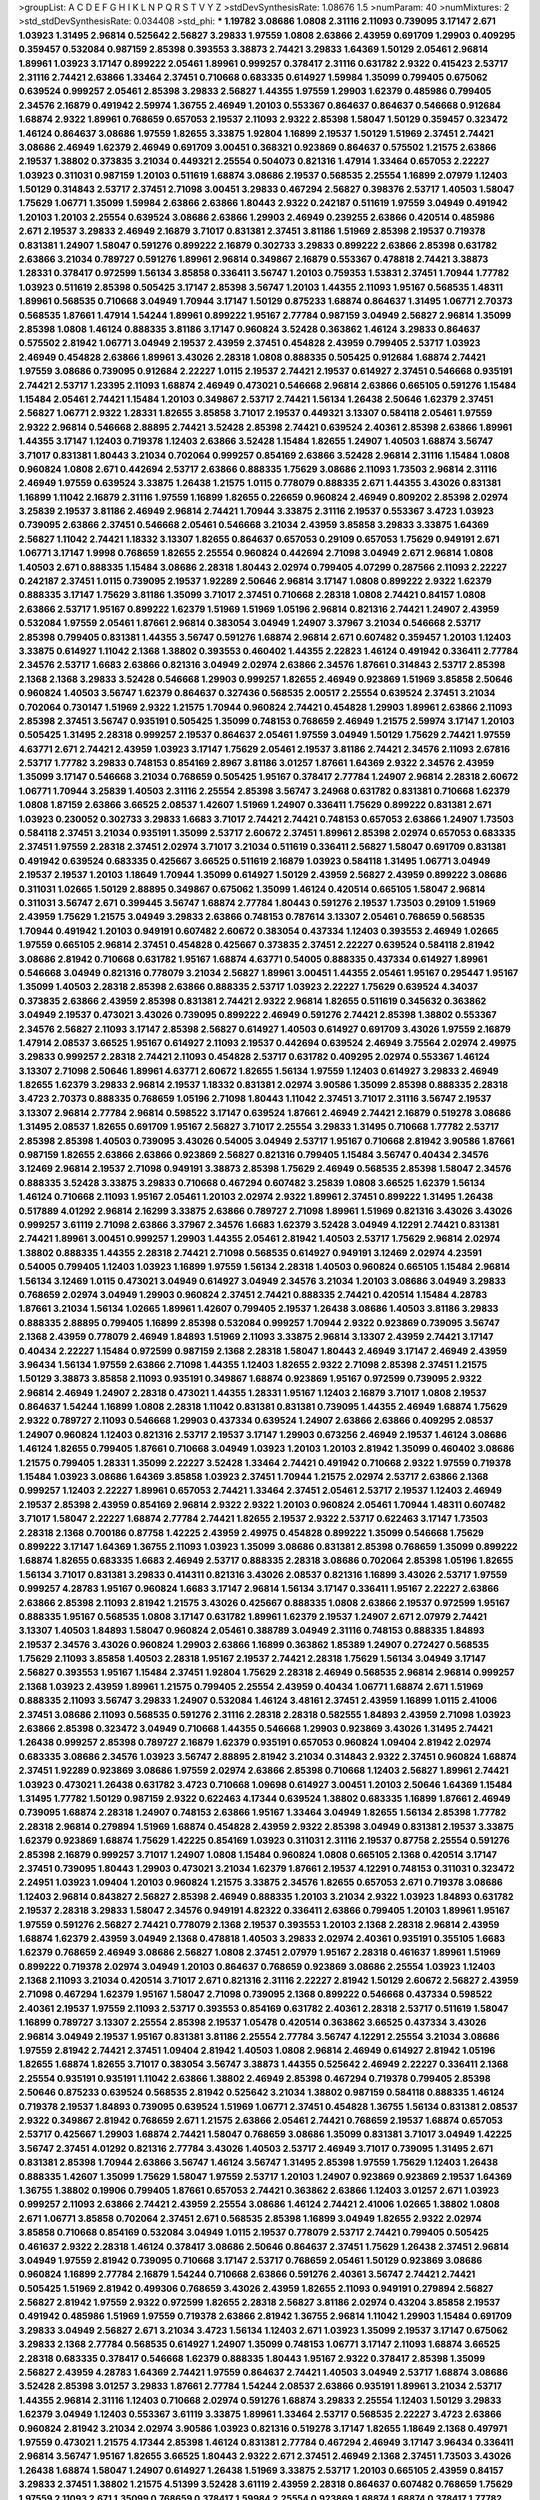 >groupList:
A C D E F G H I K L
N P Q R S T V Y Z 
>stdDevSynthesisRate:
1.08676 1.5 
>numParam:
40
>numMixtures:
2
>std_stdDevSynthesisRate:
0.034408
>std_phi:
***
1.19782 3.08686 1.0808 2.31116 2.11093 0.739095 3.17147 2.671 1.03923 1.31495
2.96814 0.525642 2.56827 3.29833 1.97559 1.0808 2.63866 2.43959 0.691709 1.29903
0.409295 0.359457 0.532084 0.987159 2.85398 0.393553 3.38873 2.74421 3.29833 1.64369
1.50129 2.05461 2.96814 1.89961 1.03923 3.17147 0.899222 2.05461 1.89961 0.999257
0.378417 2.31116 0.631782 2.9322 0.415423 2.53717 2.31116 2.74421 2.63866 1.33464
2.37451 0.710668 0.683335 0.614927 1.59984 1.35099 0.799405 0.675062 0.639524 0.999257
2.05461 2.85398 3.29833 2.56827 1.44355 1.97559 1.29903 1.62379 0.485986 0.799405
2.34576 2.16879 0.491942 2.59974 1.36755 2.46949 1.20103 0.553367 0.864637 0.864637
0.546668 0.912684 1.68874 2.9322 1.89961 0.768659 0.657053 2.19537 2.11093 2.9322
2.85398 1.58047 1.50129 0.359457 0.323472 1.46124 0.864637 3.08686 1.97559 1.82655
3.33875 1.92804 1.16899 2.19537 1.50129 1.51969 2.37451 2.74421 3.08686 2.46949
1.62379 2.46949 0.691709 3.00451 0.368321 0.923869 0.864637 0.575502 1.21575 2.63866
2.19537 1.38802 0.373835 3.21034 0.449321 2.25554 0.504073 0.821316 1.47914 1.33464
0.657053 2.22227 1.03923 0.311031 0.987159 1.20103 0.511619 1.68874 3.08686 2.19537
0.568535 2.25554 1.16899 2.07979 1.12403 1.50129 0.314843 2.53717 2.37451 2.71098
3.00451 3.29833 0.467294 2.56827 0.398376 2.53717 1.40503 1.58047 1.75629 1.06771
1.35099 1.59984 2.63866 2.63866 1.80443 2.9322 0.242187 0.511619 1.97559 3.04949
0.491942 1.20103 1.20103 2.25554 0.639524 3.08686 2.63866 1.29903 2.46949 0.239255
2.63866 0.420514 0.485986 2.671 2.19537 3.29833 2.46949 2.16879 3.71017 0.831381
2.37451 3.81186 1.51969 2.85398 2.19537 0.719378 0.831381 1.24907 1.58047 0.591276
0.899222 2.16879 0.302733 3.29833 0.899222 2.63866 2.85398 0.631782 2.63866 3.21034
0.789727 0.591276 1.89961 2.96814 0.349867 2.16879 0.553367 0.478818 2.74421 3.38873
1.28331 0.378417 0.972599 1.56134 3.85858 0.336411 3.56747 1.20103 0.759353 1.53831
2.37451 1.70944 1.77782 1.03923 0.511619 2.85398 0.505425 3.17147 2.85398 3.56747
1.20103 1.44355 2.11093 1.95167 0.568535 1.48311 1.89961 0.568535 0.710668 3.04949
1.70944 3.17147 1.50129 0.875233 1.68874 0.864637 1.31495 1.06771 2.70373 0.568535
1.87661 1.47914 1.54244 1.89961 0.899222 1.95167 2.77784 0.987159 3.04949 2.56827
2.96814 1.35099 2.85398 1.0808 1.46124 0.888335 3.81186 3.17147 0.960824 3.52428
0.363862 1.46124 3.29833 0.864637 0.575502 2.81942 1.06771 3.04949 2.19537 2.43959
2.37451 0.454828 2.43959 0.799405 2.53717 1.03923 2.46949 0.454828 2.63866 1.89961
3.43026 2.28318 1.0808 0.888335 0.505425 0.912684 1.68874 2.74421 1.97559 3.08686
0.739095 0.912684 2.22227 1.0115 2.19537 2.74421 2.19537 0.614927 2.37451 0.546668
0.935191 2.74421 2.53717 1.23395 2.11093 1.68874 2.46949 0.473021 0.546668 2.96814
2.63866 0.665105 0.591276 1.15484 1.15484 2.05461 2.74421 1.15484 1.20103 0.349867
2.53717 2.74421 1.56134 1.26438 2.50646 1.62379 2.37451 2.56827 1.06771 2.9322
1.28331 1.82655 3.85858 3.71017 2.19537 0.449321 3.13307 0.584118 2.05461 1.97559
2.9322 2.96814 0.546668 2.88895 2.74421 3.52428 2.85398 2.74421 0.639524 2.40361
2.85398 2.63866 1.89961 1.44355 3.17147 1.12403 0.719378 1.12403 2.63866 3.52428
1.15484 1.82655 1.24907 1.40503 1.68874 3.56747 3.71017 0.831381 1.80443 3.21034
0.702064 0.999257 0.854169 2.63866 3.52428 2.96814 2.31116 1.15484 1.0808 0.960824
1.0808 2.671 0.442694 2.53717 2.63866 0.888335 1.75629 3.08686 2.11093 1.73503
2.96814 2.31116 2.46949 1.97559 0.639524 3.33875 1.26438 1.21575 1.0115 0.778079
0.888335 2.671 1.44355 3.43026 0.831381 1.16899 1.11042 2.16879 2.31116 1.97559
1.16899 1.82655 0.226659 0.960824 2.46949 0.809202 2.85398 2.02974 3.25839 2.19537
3.81186 2.46949 2.96814 2.74421 1.70944 3.33875 2.31116 2.19537 0.553367 3.4723
1.03923 0.739095 2.63866 2.37451 0.546668 2.05461 0.546668 3.21034 2.43959 3.85858
3.29833 3.33875 1.64369 2.56827 1.11042 2.74421 1.18332 3.13307 1.82655 0.864637
0.657053 0.29109 0.657053 1.75629 0.949191 2.671 1.06771 3.17147 1.9998 0.768659
1.82655 2.25554 0.960824 0.442694 2.71098 3.04949 2.671 2.96814 1.0808 1.40503
2.671 0.888335 1.15484 3.08686 2.28318 1.80443 2.02974 0.799405 4.07299 0.287566
2.11093 2.22227 0.242187 2.37451 1.0115 0.739095 2.19537 1.92289 2.50646 2.96814
3.17147 1.0808 0.899222 2.9322 1.62379 0.888335 3.17147 1.75629 3.81186 1.35099
3.71017 2.37451 0.710668 2.28318 1.0808 2.74421 0.84157 1.0808 2.63866 2.53717
1.95167 0.899222 1.62379 1.51969 1.51969 1.05196 2.96814 0.821316 2.74421 1.24907
2.43959 0.532084 1.97559 2.05461 1.87661 2.96814 0.383054 3.04949 1.24907 3.37967
3.21034 0.546668 2.53717 2.85398 0.799405 0.831381 1.44355 3.56747 0.591276 1.68874
2.96814 2.671 0.607482 0.359457 1.20103 1.12403 3.33875 0.614927 1.11042 2.1368
1.38802 0.393553 0.460402 1.44355 2.22823 1.46124 0.491942 0.336411 2.77784 2.34576
2.53717 1.6683 2.63866 0.821316 3.04949 2.02974 2.63866 2.34576 1.87661 0.314843
2.53717 2.85398 2.1368 2.1368 3.29833 3.52428 0.546668 1.29903 0.999257 1.82655
2.46949 0.923869 1.51969 3.85858 2.50646 0.960824 1.40503 3.56747 1.62379 0.864637
0.327436 0.568535 2.00517 2.25554 0.639524 2.37451 3.21034 0.702064 0.730147 1.51969
2.9322 1.21575 1.70944 0.960824 2.74421 0.454828 1.29903 1.89961 2.63866 2.11093
2.85398 2.37451 3.56747 0.935191 0.505425 1.35099 0.748153 0.768659 2.46949 1.21575
2.59974 3.17147 1.20103 0.505425 1.31495 2.28318 0.999257 2.19537 0.864637 2.05461
1.97559 3.04949 1.50129 1.75629 2.74421 1.97559 4.63771 2.671 2.74421 2.43959
1.03923 3.17147 1.75629 2.05461 2.19537 3.81186 2.74421 2.34576 2.11093 2.67816
2.53717 1.77782 3.29833 0.748153 0.854169 2.8967 3.81186 3.01257 1.87661 1.64369
2.9322 2.34576 2.43959 1.35099 3.17147 0.546668 3.21034 0.768659 0.505425 1.95167
0.378417 2.77784 1.24907 2.96814 2.28318 2.60672 1.06771 1.70944 3.25839 1.40503
2.31116 2.25554 2.85398 3.56747 3.24968 0.631782 0.831381 0.710668 1.62379 1.0808
1.87159 2.63866 3.66525 2.08537 1.42607 1.51969 1.24907 0.336411 1.75629 0.899222
0.831381 2.671 1.03923 0.230052 0.302733 3.29833 1.6683 3.71017 2.74421 2.74421
0.748153 0.657053 2.63866 1.24907 1.73503 0.584118 2.37451 3.21034 0.935191 1.35099
2.53717 2.60672 2.37451 1.89961 2.85398 2.02974 0.657053 0.683335 2.37451 1.97559
2.28318 2.37451 2.02974 3.71017 3.21034 0.511619 0.336411 2.56827 1.58047 0.691709
0.831381 0.491942 0.639524 0.683335 0.425667 3.66525 0.511619 2.16879 1.03923 0.584118
1.31495 1.06771 3.04949 2.19537 2.19537 1.20103 1.18649 1.70944 1.35099 0.614927
1.50129 2.43959 2.56827 2.43959 0.899222 3.08686 0.311031 1.02665 1.50129 2.88895
0.349867 0.675062 1.35099 1.46124 0.420514 0.665105 1.58047 2.96814 0.311031 3.56747
2.671 0.399445 3.56747 1.68874 2.77784 1.80443 0.591276 2.19537 1.73503 0.29109
1.51969 2.43959 1.75629 1.21575 3.04949 3.29833 2.63866 0.748153 0.787614 3.13307
2.05461 0.768659 0.568535 1.70944 0.491942 1.20103 0.949191 0.607482 2.60672 0.383054
0.437334 1.12403 0.393553 2.46949 1.02665 1.97559 0.665105 2.96814 2.37451 0.454828
0.425667 0.373835 2.37451 2.22227 0.639524 0.584118 2.81942 3.08686 2.81942 0.710668
0.631782 1.95167 1.68874 4.63771 0.54005 0.888335 0.437334 0.614927 1.89961 0.546668
3.04949 0.821316 0.778079 3.21034 2.56827 1.89961 3.00451 1.44355 2.05461 1.95167
0.295447 1.95167 1.35099 1.40503 2.28318 2.85398 2.63866 0.888335 2.53717 1.03923
2.22227 1.75629 0.639524 4.34037 0.373835 2.63866 2.43959 2.85398 0.831381 2.74421
2.9322 2.96814 1.82655 0.511619 0.345632 0.363862 3.04949 2.19537 0.473021 3.43026
0.739095 0.899222 2.46949 0.591276 2.74421 2.85398 1.38802 0.553367 2.34576 2.56827
2.11093 3.17147 2.85398 2.56827 0.614927 1.40503 0.614927 0.691709 3.43026 1.97559
2.16879 1.47914 2.08537 3.66525 1.95167 0.614927 2.11093 2.19537 0.442694 0.639524
2.46949 3.75564 2.02974 2.49975 3.29833 0.999257 2.28318 2.74421 2.11093 0.454828
2.53717 0.631782 0.409295 2.02974 0.553367 1.46124 3.13307 2.71098 2.50646 1.89961
4.63771 2.60672 1.82655 1.56134 1.97559 1.12403 0.614927 3.29833 2.46949 1.82655
1.62379 3.29833 2.96814 2.19537 1.18332 0.831381 2.02974 3.90586 1.35099 2.85398
0.888335 2.28318 3.4723 2.70373 0.888335 0.768659 1.05196 2.71098 1.80443 1.11042
2.37451 3.71017 2.31116 3.56747 2.19537 3.13307 2.96814 2.77784 2.96814 0.598522
3.17147 0.639524 1.87661 2.46949 2.74421 2.16879 0.519278 3.08686 1.31495 2.08537
1.82655 0.691709 1.95167 2.56827 3.71017 2.25554 3.29833 1.31495 0.710668 1.77782
2.53717 2.85398 2.85398 1.40503 0.739095 3.43026 0.54005 3.04949 2.53717 1.95167
0.710668 2.81942 3.90586 1.87661 0.987159 1.82655 2.63866 2.63866 0.923869 2.56827
0.821316 0.799405 1.15484 3.56747 0.40434 2.34576 3.12469 2.96814 2.19537 2.71098
0.949191 3.38873 2.85398 1.75629 2.46949 0.568535 2.85398 1.58047 2.34576 0.888335
3.52428 3.33875 3.29833 0.710668 0.467294 0.607482 3.25839 1.0808 3.66525 1.62379
1.56134 1.46124 0.710668 2.11093 1.95167 2.05461 1.20103 2.02974 2.9322 1.89961
2.37451 0.899222 1.31495 1.26438 0.517889 4.01292 2.96814 2.16299 3.33875 2.63866
0.789727 2.71098 1.89961 1.51969 0.821316 3.43026 3.43026 0.999257 3.61119 2.71098
2.63866 3.37967 2.34576 1.6683 1.62379 3.52428 3.04949 4.12291 2.74421 0.831381
2.74421 1.89961 3.00451 0.999257 1.29903 1.44355 2.05461 2.81942 1.40503 2.53717
1.75629 2.96814 2.02974 1.38802 0.888335 1.44355 2.28318 2.74421 2.71098 0.568535
0.614927 0.949191 3.12469 2.02974 4.23591 0.54005 0.799405 1.12403 1.03923 1.16899
1.97559 1.56134 2.28318 1.40503 0.960824 0.665105 1.15484 2.96814 1.56134 3.12469
1.0115 0.473021 3.04949 0.614927 3.04949 2.34576 3.21034 1.20103 3.08686 3.04949
3.29833 0.768659 2.02974 3.04949 1.29903 0.960824 2.37451 2.74421 0.888335 2.74421
0.420514 1.15484 4.28783 1.87661 3.21034 1.56134 1.02665 1.89961 1.42607 0.799405
2.19537 1.26438 3.08686 1.40503 3.81186 3.29833 0.888335 2.88895 0.799405 1.16899
2.85398 0.532084 0.999257 1.70944 2.9322 0.923869 0.739095 3.56747 2.1368 2.43959
0.778079 2.46949 1.84893 1.51969 2.11093 3.33875 2.96814 3.13307 2.43959 2.74421
3.17147 0.40434 2.22227 1.15484 0.972599 0.987159 2.1368 2.28318 1.58047 1.80443
2.46949 3.17147 2.46949 2.43959 3.96434 1.56134 1.97559 2.63866 2.71098 1.44355
1.12403 1.82655 2.9322 2.71098 2.85398 2.37451 1.21575 1.50129 3.38873 3.85858
2.11093 0.935191 0.349867 1.68874 0.923869 1.95167 0.972599 0.739095 2.9322 2.96814
2.46949 1.24907 2.28318 0.473021 1.44355 1.28331 1.95167 1.12403 2.16879 3.71017
1.0808 2.19537 0.864637 1.54244 1.16899 1.0808 2.28318 1.11042 0.831381 0.831381
0.739095 1.44355 2.46949 1.68874 1.75629 2.9322 0.789727 2.11093 0.546668 1.29903
0.437334 0.639524 1.24907 2.63866 2.63866 0.409295 2.08537 1.24907 0.960824 1.12403
0.821316 2.53717 2.19537 3.17147 1.29903 0.673256 2.46949 2.19537 1.46124 3.08686
1.46124 1.82655 0.799405 1.87661 0.710668 3.04949 1.03923 1.20103 1.20103 2.81942
1.35099 0.460402 3.08686 1.21575 0.799405 1.28331 1.35099 2.22227 3.52428 1.33464
2.74421 0.491942 0.710668 2.9322 1.97559 0.719378 1.15484 1.03923 3.08686 1.64369
3.85858 1.03923 2.37451 1.70944 1.21575 2.02974 2.53717 2.63866 2.1368 0.999257
1.12403 2.22227 1.89961 0.657053 2.74421 1.33464 2.37451 2.05461 2.53717 2.19537
1.12403 2.46949 2.19537 2.85398 2.43959 0.854169 2.96814 2.9322 2.9322 1.20103
0.960824 2.05461 1.70944 1.48311 0.607482 3.71017 1.58047 2.22227 1.68874 2.77784
2.74421 1.82655 2.19537 2.9322 2.53717 0.622463 3.17147 1.73503 2.28318 2.1368
0.700186 0.87758 1.42225 2.43959 2.49975 0.454828 0.899222 1.35099 0.546668 1.75629
0.899222 3.17147 1.64369 1.36755 2.11093 1.03923 1.35099 3.08686 0.831381 2.85398
0.768659 1.35099 0.899222 1.68874 1.82655 0.683335 1.6683 2.46949 2.53717 0.888335
2.28318 3.08686 0.702064 2.85398 1.05196 1.82655 1.56134 3.71017 0.831381 3.29833
0.414311 0.821316 3.43026 2.08537 0.821316 1.16899 3.43026 2.53717 1.97559 0.999257
4.28783 1.95167 0.960824 1.6683 3.17147 2.96814 1.56134 3.17147 0.336411 1.95167
2.22227 2.63866 2.63866 2.85398 2.11093 2.81942 1.21575 3.43026 0.425667 0.888335
1.0808 2.63866 2.19537 0.972599 1.95167 0.888335 1.95167 0.568535 1.0808 3.17147
0.631782 1.89961 1.62379 2.19537 1.24907 2.671 2.07979 2.74421 3.13307 1.40503
1.84893 1.58047 0.960824 2.05461 0.388789 3.04949 2.31116 0.748153 0.888335 1.84893
2.19537 2.34576 3.43026 0.960824 1.29903 2.63866 1.16899 0.363862 1.85389 1.24907
0.272427 0.568535 1.75629 2.11093 3.85858 1.40503 2.28318 1.95167 2.19537 2.74421
2.28318 1.75629 1.56134 3.04949 3.17147 2.56827 0.393553 1.95167 1.15484 2.37451
1.92804 1.75629 2.28318 2.46949 0.568535 2.96814 2.96814 0.999257 2.1368 1.03923
2.43959 1.89961 1.21575 0.799405 2.25554 2.43959 0.40434 1.06771 1.68874 2.671
1.51969 0.888335 2.11093 3.56747 3.29833 1.24907 0.532084 1.46124 3.48161 2.37451
2.43959 1.16899 1.0115 2.41006 2.37451 3.08686 2.11093 0.568535 0.591276 2.31116
2.28318 2.28318 0.582555 1.84893 2.43959 2.71098 1.03923 2.63866 2.85398 0.323472
3.04949 0.710668 1.44355 0.546668 1.29903 0.923869 3.43026 1.31495 2.74421 1.26438
0.999257 2.85398 0.789727 2.16879 1.62379 0.935191 0.657053 0.960824 1.09404 2.81942
2.02974 0.683335 3.08686 2.34576 1.03923 3.56747 2.88895 2.81942 3.21034 0.314843
2.9322 2.37451 0.960824 1.68874 2.37451 1.92289 0.923869 3.08686 1.97559 2.02974
2.63866 2.85398 0.710668 1.12403 2.56827 1.89961 2.74421 1.03923 0.473021 1.26438
0.631782 3.4723 0.710668 1.09698 0.614927 3.00451 1.20103 2.50646 1.64369 1.15484
1.31495 1.77782 1.50129 0.987159 2.9322 0.622463 4.17344 0.639524 1.38802 0.683335
1.16899 1.87661 2.46949 0.739095 1.68874 2.28318 1.24907 0.748153 2.63866 1.95167
1.33464 3.04949 1.82655 1.56134 2.85398 1.77782 2.28318 2.96814 0.279894 1.51969
1.68874 0.454828 2.43959 2.9322 2.85398 3.04949 0.831381 2.19537 3.33875 1.62379
0.923869 1.68874 1.75629 1.42225 0.854169 1.03923 0.311031 2.31116 2.19537 0.87758
2.25554 0.591276 2.85398 2.16879 0.999257 3.71017 1.24907 1.0808 1.15484 0.960824
1.0808 0.665105 2.1368 0.420514 3.17147 2.37451 0.739095 1.80443 1.29903 0.473021
3.21034 1.62379 1.87661 2.19537 4.12291 0.748153 0.311031 0.323472 2.24951 1.03923
1.09404 1.20103 0.960824 1.21575 3.33875 2.34576 1.82655 0.657053 2.671 0.719378
3.08686 1.12403 2.96814 0.843827 2.56827 2.85398 2.46949 0.888335 1.20103 3.21034
2.9322 1.03923 1.84893 0.631782 2.19537 2.28318 3.29833 1.58047 2.34576 0.949191
4.82322 0.336411 2.63866 0.799405 1.20103 1.89961 1.95167 1.97559 0.591276 2.56827
2.74421 0.778079 2.1368 2.19537 0.393553 1.20103 2.1368 2.28318 2.96814 2.43959
1.68874 1.62379 2.43959 3.04949 2.1368 0.478818 1.40503 3.29833 2.02974 2.40361
0.935191 0.355105 1.6683 1.62379 0.768659 2.46949 3.08686 2.56827 1.0808 2.37451
2.07979 1.95167 2.28318 0.461637 1.89961 1.51969 0.899222 0.719378 2.02974 3.04949
1.20103 0.864637 0.768659 0.923869 3.08686 2.25554 1.03923 1.12403 2.1368 2.11093
3.21034 0.420514 3.71017 2.671 0.821316 2.31116 2.22227 2.81942 1.50129 2.60672
2.56827 2.43959 2.71098 0.467294 1.62379 1.95167 1.58047 2.71098 0.739095 2.1368
0.899222 0.546668 0.437334 0.598522 2.40361 2.19537 1.97559 2.11093 2.53717 0.393553
0.854169 0.631782 2.40361 2.28318 2.53717 0.511619 1.58047 1.16899 0.789727 3.13307
2.25554 2.85398 2.19537 1.05478 0.420514 0.363862 3.66525 0.437334 3.43026 2.96814
3.04949 2.19537 1.95167 0.831381 3.81186 2.25554 2.77784 3.56747 4.12291 2.25554
3.21034 3.08686 1.97559 2.81942 2.74421 2.37451 1.09404 2.81942 1.40503 1.0808
2.96814 2.46949 0.614927 2.81942 1.05196 1.82655 1.68874 1.82655 3.71017 0.383054
3.56747 3.38873 1.44355 0.525642 2.46949 2.22227 0.336411 2.1368 2.25554 0.935191
0.935191 1.11042 2.63866 1.38802 2.46949 2.85398 0.467294 0.719378 0.799405 2.85398
2.50646 0.875233 0.639524 0.568535 2.81942 0.525642 3.21034 1.38802 0.987159 0.584118
0.888335 1.46124 0.719378 2.19537 1.84893 0.739095 0.639524 1.51969 1.06771 2.37451
0.454828 1.36755 1.56134 0.831381 2.08537 2.9322 0.349867 2.81942 0.768659 2.671
1.21575 2.63866 2.05461 2.74421 0.768659 2.19537 1.68874 0.657053 2.53717 0.425667
1.29903 1.68874 2.74421 1.58047 0.768659 3.08686 1.35099 0.831381 3.71017 3.04949
1.42225 3.56747 2.37451 4.01292 0.821316 2.77784 3.43026 1.40503 2.53717 2.46949
3.71017 0.739095 1.31495 2.671 0.831381 2.85398 1.70944 2.63866 3.56747 1.46124
3.56747 1.31495 2.85398 1.97559 1.75629 1.12403 1.26438 0.888335 1.42607 1.35099
1.75629 1.58047 1.97559 2.53717 1.20103 1.24907 0.923869 0.923869 2.19537 1.64369
1.36755 1.38802 0.19906 0.799405 1.87661 0.657053 2.74421 0.363862 2.63866 1.12403
3.01257 2.671 1.03923 0.999257 2.11093 2.63866 2.74421 2.43959 2.25554 3.08686
1.46124 2.74421 2.41006 1.02665 1.38802 1.0808 2.671 1.06771 3.85858 0.702064
2.37451 2.671 0.568535 2.85398 1.16899 3.04949 1.82655 2.9322 2.02974 3.85858
0.710668 0.854169 0.532084 3.04949 1.0115 2.19537 0.778079 2.53717 2.74421 0.799405
0.505425 0.461637 2.9322 2.28318 1.46124 0.378417 3.08686 2.50646 0.864637 2.37451
1.75629 1.26438 2.37451 2.96814 3.04949 1.97559 2.81942 0.739095 0.710668 3.17147
2.53717 0.768659 2.05461 1.50129 0.923869 3.08686 0.960824 1.16899 2.77784 2.16879
1.54244 0.710668 2.63866 0.591276 2.40361 3.56747 2.74421 2.74421 0.505425 1.51969
2.81942 0.499306 0.768659 3.43026 2.43959 1.82655 2.11093 0.949191 0.279894 2.56827
2.56827 2.81942 1.97559 2.9322 0.972599 1.82655 2.28318 2.56827 3.81186 2.02974
0.43204 3.85858 2.19537 0.491942 0.485986 1.51969 1.97559 0.719378 2.63866 2.81942
1.36755 2.96814 1.11042 1.29903 1.15484 0.691709 3.29833 3.04949 2.56827 2.671
3.21034 3.4723 1.56134 1.12403 2.671 1.03923 1.35099 2.19537 3.17147 0.675062
3.29833 2.1368 2.77784 0.568535 0.614927 1.24907 1.35099 0.748153 1.06771 3.17147
2.11093 1.68874 3.66525 2.28318 0.683335 0.378417 0.546668 1.62379 0.888335 1.80443
1.95167 2.9322 0.378417 2.85398 1.35099 2.56827 2.43959 4.28783 1.64369 2.74421
1.97559 0.864637 2.74421 1.40503 3.04949 2.53717 1.68874 3.08686 3.52428 2.85398
3.01257 3.29833 1.87661 2.77784 1.54244 2.08537 2.63866 0.935191 1.89961 3.21034
2.53717 1.44355 2.96814 2.31116 1.12403 0.710668 2.02974 0.591276 1.68874 3.29833
2.25554 1.12403 1.50129 3.29833 1.62379 3.04949 1.12403 0.553367 3.61119 3.33875
1.89961 1.33464 2.53717 0.568535 2.22227 3.4723 2.63866 0.960824 2.81942 3.21034
2.02974 3.90586 1.03923 0.821316 0.519278 3.17147 1.82655 1.18649 2.1368 0.497971
1.97559 0.473021 1.21575 4.17344 2.85398 1.46124 0.831381 2.77784 0.467294 2.46949
3.17147 3.96434 0.336411 2.96814 3.56747 1.95167 1.82655 3.66525 1.80443 2.9322
2.671 2.37451 2.46949 2.1368 2.37451 1.73503 3.43026 1.26438 1.68874 1.58047
1.24907 0.614927 1.26438 1.51969 3.33875 2.53717 1.20103 0.665105 2.43959 0.84157
3.29833 2.37451 1.38802 1.21575 4.51399 3.52428 3.61119 2.43959 2.28318 0.864637
0.607482 0.768659 1.75629 1.97559 2.11093 2.671 1.35099 0.768659 0.378417 1.59984
2.25554 0.923869 1.68874 1.68874 0.378417 1.77782 1.40503 0.987159 0.568535 1.47914
2.63866 2.37451 2.43959 2.85398 0.710668 0.485986 2.46949 1.89961 4.82322 0.442694
3.08686 0.568535 1.11042 2.43959 2.43959 1.82655 3.08686 2.28318 2.59974 0.511619
1.97559 0.491942 2.28318 0.719378 2.63866 2.41006 1.80443 2.9322 1.73503 3.21034
3.04949 2.22227 2.19537 2.22227 2.19537 1.46124 1.62379 1.11042 2.46949 2.96814
2.63866 1.12403 1.26438 2.96814 1.29903 1.68874 3.85858 3.29833 2.34576 2.9322
3.17147 2.25554 2.74421 2.46949 0.683335 0.568535 1.77782 1.40503 1.75629 0.40434
1.84893 2.07979 3.08686 0.923869 0.639524 1.35099 1.84893 2.37451 0.864637 1.29903
2.43959 1.50129 2.46949 3.71017 2.46949 2.25554 1.06771 2.46949 2.71098 1.15484
2.71098 3.08686 2.11093 2.28318 0.748153 2.16879 3.66525 0.546668 1.24907 0.639524
3.4723 1.20103 1.38802 2.1368 0.748153 2.671 2.1368 0.485986 3.04949 1.46124
0.657053 0.960824 3.38873 2.96814 0.363862 2.53717 0.710668 0.631782 0.799405 2.02974
2.05461 1.58047 1.80443 2.9322 2.34576 1.0808 3.43026 1.24907 2.41006 0.710668
2.22227 3.56747 0.719378 0.960824 0.473021 1.95167 2.671 2.85398 2.56827 3.56747
1.33464 2.85398 0.799405 3.04949 0.363862 3.33875 2.88895 1.46124 2.05461 0.789727
2.43959 3.04949 0.683335 1.75629 1.75629 0.473021 2.77784 1.80443 0.888335 0.639524
2.81942 2.11093 2.9322 3.08686 2.25554 1.89961 1.40503 2.25554 0.739095 3.33875
1.56134 2.63866 1.03923 0.935191 0.373835 2.85398 1.68874 0.999257 3.04949 0.201499
2.8967 2.1368 0.748153 1.33464 0.739095 1.73503 0.710668 1.44355 1.24907 3.29833
0.923869 1.15484 0.532084 1.62379 3.71017 2.74421 2.11093 2.53717 2.46949 2.43959
1.73503 0.287566 0.864637 0.561652 3.04949 0.491942 0.276505 1.28331 3.17147 2.37451
0.614927 0.683335 2.9322 0.748153 0.923869 2.43959 0.768659 1.75629 1.56134 0.473021
3.21034 2.37451 1.40503 3.81186 2.81942 2.60672 3.29833 1.97559 0.591276 0.799405
2.37451 0.575502 0.437334 1.31495 0.511619 0.759353 1.02665 3.43026 1.40503 1.24907
3.43026 0.748153 3.56747 1.28331 0.279894 2.85398 2.96814 0.584118 1.77782 1.73503
0.987159 1.0808 1.62379 0.40434 1.50129 1.24907 2.74421 0.388789 2.11093 1.20103
3.66525 2.19537 1.20103 2.9322 3.75564 0.768659 1.75629 1.40503 3.29833 1.15484
0.251874 0.491942 1.29903 0.960824 2.40361 2.81942 0.327436 0.912684 3.29833 1.84893
2.28318 0.84157 0.739095 1.24907 2.74421 3.17147 1.02665 0.665105 0.657053 0.739095
2.46949 3.29833 2.56827 1.68874 2.07979 1.95167 0.665105 1.95167 2.25554 1.75629
2.19537 1.09404 2.05461 0.710668 2.37451 2.88895 1.97559 3.56747 2.46949 2.46949
0.532084 2.56827 2.56827 2.96814 0.378417 2.8967 0.40434 1.82655 0.639524 1.82655
2.85398 3.29833 1.03923 1.24907 2.85398 2.37451 2.53717 1.82655 2.56827 2.43959
2.43959 3.71017 1.21575 3.04949 1.46124 0.639524 0.420514 3.04949 3.38873 1.15484
0.923869 0.888335 2.81942 2.71098 0.789727 2.671 3.04949 0.739095 2.46949 1.40503
0.899222 3.29833 1.95167 2.53717 3.71017 0.719378 2.56827 2.43959 2.43959 1.03923
2.43959 0.831381 2.08537 0.388789 1.68874 2.63866 3.08686 1.35099 0.768659 3.29833
1.29903 0.935191 0.485986 0.505425 2.671 0.546668 1.15484 3.08686 4.28783 1.24907
1.50129 2.43959 2.671 3.17147 1.03923 1.28331 2.74421 2.81942 1.70944 0.730147
2.05461 3.33875 0.349867 0.999257 3.52428 1.16899 0.888335 0.821316 2.63866 1.75629
0.657053 0.388789 1.29903 0.532084 0.789727 1.42607 1.40503 2.96814 0.591276 2.671
2.46949 3.17147 0.614927 2.46949 2.43959 1.75629 0.497971 2.53717 2.74421 3.66525
0.212696 3.33875 2.43959 2.81942 1.16899 2.85398 2.77784 1.20103 0.960824 1.46124
1.51969 1.77782 2.85398 3.21034 1.35099 0.683335 2.63866 0.972599 0.568535 2.77784
1.33464 2.63866 3.17147 0.923869 1.84893 1.03923 0.505425 3.29833 0.949191 1.87661
2.34576 1.82655 0.639524 1.75629 1.40503 1.64369 3.56747 1.70944 0.768659 1.44355
1.82655 2.85398 1.06771 2.19537 1.82655 1.97559 2.28318 2.28318 0.665105 2.74421
2.11093 3.29833 2.85398 0.639524 0.614927 1.82655 1.75629 2.85398 3.17147 1.51969
0.591276 2.16879 0.311031 2.19537 2.85398 0.923869 2.71098 2.9322 0.691709 0.368321
2.85398 2.53717 2.46949 2.43959 1.62379 2.05461 2.11093 0.987159 0.691709 2.19537
1.62379 2.11093 2.11093 2.25554 3.08686 1.62379 2.1368 2.37451 3.71017 2.22227
1.87661 2.22227 0.614927 0.354155 2.671 0.748153 2.31736 0.999257 1.02665 0.875233
1.12403 0.473021 2.63866 1.12403 3.08686 2.46949 2.88895 2.671 0.691709 0.821316
3.66525 3.08686 2.63866 1.75629 1.28331 1.35099 2.9322 2.46949 0.607482 1.82655
3.21034 0.336411 2.40361 3.08686 2.85398 0.739095 2.74421 1.73039 0.888335 1.35099
1.82655 1.80443 1.62379 2.28318 2.31116 0.532084 2.96814 2.28318 1.89961 2.9322
0.702064 1.64369 1.47914 2.46949 1.75629 2.37451 1.51969 2.74421 0.710668 2.34576
1.56134 3.04949 2.28318 2.671 2.11093 1.68874 0.899222 1.50129 2.19537 0.553367
3.17147 0.485986 2.96814 0.255645 0.999257 2.40361 0.29109 0.999257 2.81942 2.11093
0.831381 1.62379 3.04949 1.47914 3.24968 0.739095 0.561652 0.591276 3.04949 0.511619
3.29833 3.71017 2.02974 1.35099 3.29833 3.17147 0.639524 1.58047 0.409295 0.683335
1.58047 0.442694 2.9322 1.03923 0.748153 1.0808 0.899222 2.63866 1.89961 1.60413
0.864637 3.61119 3.24968 2.85398 1.51969 1.46124 1.29903 0.511619 0.799405 1.62379
2.43959 0.683335 2.34576 2.16299 0.739095 1.68874 2.1368 2.9322 3.17147 1.51969
0.854169 1.23395 1.82655 1.70944 0.607482 0.935191 1.14085 2.96814 1.29903 0.511619
2.71098 2.02974 2.37451 0.575502 1.95167 0.923869 0.710668 0.949191 0.831381 3.04949
0.799405 2.53717 2.85398 2.19537 2.37451 2.53717 1.95167 1.0115 1.35099 2.02974
0.999257 2.85398 1.24907 1.35099 2.40361 1.58047 2.28318 1.29903 1.62379 2.671
1.40503 0.239255 0.778079 1.89961 2.43959 1.95167 2.02974 2.63866 3.81186 0.768659
2.63866 0.923869 0.480102 2.31116 3.61119 1.0115 0.768659 0.269129 1.09698 3.66525
2.02974 1.24907 1.82655 2.9322 3.33875 2.25554 2.00517 2.37451 2.25554 2.34576
3.08686 2.63866 0.378417 2.11093 2.53717 2.56827 2.19537 0.265871 2.96814 2.53717
0.935191 3.33875 3.71017 2.74421 1.62379 2.9322 0.314843 1.46124 3.43026 1.68874
0.568535 1.64369 1.95167 3.61119 2.19537 0.54005 0.657053 3.43026 1.89961 2.16879
2.53717 0.591276 3.08686 1.16899 1.23395 0.691709 2.22227 3.17147 2.37451 1.51969
3.21034 1.36755 2.81942 1.20103 1.89961 2.74421 2.71098 1.29903 2.85398 3.08686
3.85858 2.43959 2.02974 0.960824 2.43959 2.02974 1.03923 1.75629 1.87661 2.46949
0.935191 2.1368 3.04949 0.739095 1.56134 1.12403 2.25554 4.23591 2.53717 2.37451
1.62379 1.31495 3.08686 0.854169 2.1368 0.935191 2.05461 0.473021 2.08537 0.843827
2.1368 1.89961 1.68874 0.935191 0.888335 1.46124 2.11093 1.51969 2.56827 2.43959
1.38802 0.912684 1.0808 1.50129 0.363862 1.03923 1.44355 1.70944 2.96814 1.89961
0.223915 4.82322 0.598522 2.37451 1.24907 2.16879 2.63866 0.454828 1.97559 1.82655
2.16879 2.11093 0.473021 2.43959 1.23065 0.568535 2.19537 0.864637 2.16879 2.63866
2.37451 0.899222 1.20103 2.02974 0.809202 3.33875 0.201499 0.473021 0.478818 2.53717
1.12403 0.768659 2.22227 2.671 1.89961 3.56747 1.26438 0.888335 2.85398 2.85398
2.81942 1.0808 1.58047 3.04949 2.74421 1.01422 0.972599 2.02974 2.74421 1.64369
2.63866 2.05461 0.960824 3.56747 1.82655 1.0808 0.799405 2.02974 2.37451 2.05461
3.21034 3.29833 2.53717 1.77782 0.999257 2.11093 1.29903 2.85398 1.21575 0.614927
1.35099 2.02974 2.19537 2.63866 1.48311 1.56134 2.02974 3.71017 2.11093 2.28318
3.04949 0.935191 2.05461 3.04949 0.768659 2.74421 2.19537 1.11042 0.730147 1.46124
3.08686 2.37451 1.0808 2.43959 3.04949 0.388789 1.12403 0.473021 3.25839 3.85858
2.63866 1.11042 0.568535 2.22227 0.425667 2.53717 0.209559 2.81942 3.00451 2.56827
0.683335 1.24907 3.48161 1.84893 3.04949 2.85398 1.29903 2.53717 2.671 0.821316
1.44355 0.614927 0.739095 0.553367 2.46949 2.77784 0.799405 0.40434 2.05461 1.77782
4.12291 2.63866 0.532084 2.9322 2.71098 3.04949 0.759353 3.52428 2.85398 3.66525
1.09404 0.454828 2.05461 2.81942 0.719378 1.89961 1.15484 0.960824 1.64369 2.05461
1.56134 0.261949 2.85398 2.81942 1.92804 0.854169 1.82655 3.08686 1.97559 1.35099
2.56827 1.06771 2.81942 1.87661 1.51969 1.38802 1.68874 3.4723 3.29833 3.08686
2.74421 1.58047 1.84893 0.923869 1.20103 1.64369 2.37451 1.46124 1.40503 2.46949
1.42225 3.08686 1.82655 2.56827 2.85398 1.46124 1.97559 2.43959 1.06771 2.53717
0.888335 1.64369 1.58047 2.43959 0.607482 3.17147 2.02974 1.82655 0.864637 2.46949
1.03923 1.82655 3.43026 1.44355 0.84157 1.82655 1.62379 1.40503 3.17147 2.77784
3.29833 0.923869 2.9322 1.75629 1.75629 3.52428 1.53831 3.81186 1.68874 1.82655
1.12403 1.68874 0.485986 2.02974 1.82655 2.28318 1.82655 1.77782 2.37451 1.02665
2.96814 1.24907 0.972599 2.34576 2.85398 3.00451 1.0115 1.95167 2.85398 0.639524
1.56134 1.47914 0.568535 2.74421 1.1378 1.89961 2.00517 2.74421 1.03923 2.19537
2.11093 1.53831 2.81942 2.56827 0.485986 0.899222 2.19537 2.02974 1.46124 0.454828
2.85398 0.778079 3.08686 0.799405 0.598522 2.85398 3.04949 2.34576 0.639524 1.95167
0.799405 2.31116 2.85398 2.05461 3.21034 0.212696 2.11093 2.11093 1.77782 1.75629
0.584118 2.43959 0.691709 0.473021 2.85398 0.888335 0.639524 0.888335 2.19537 2.37451
0.759353 3.24968 1.24907 1.20103 1.58047 0.665105 2.19537 2.02974 1.03923 2.53717
1.36755 1.35099 1.29903 3.56747 3.29833 1.36755 2.74421 3.04949 2.37451 2.96814
1.0115 0.373835 2.63866 2.63866 2.81942 2.9322 1.42225 1.75629 1.46124 0.999257
0.854169 3.61119 1.24907 2.05461 1.38802 3.04949 0.40434 0.511619 4.17344 2.85398
2.81942 1.46124 2.40361 0.875233 1.51969 2.05461 0.719378 2.85398 0.473021 2.34576
1.82655 1.16899 3.04949 0.821316 2.9322 0.854169 1.50129 0.778079 0.467294 2.53717
3.08686 2.96814 1.16899 2.56827 2.37451 0.809202 1.62379 1.47914 1.80443 2.85398
2.53717 1.11042 1.38802 3.29833 2.19537 2.53717 2.31116 0.854169 1.21575 0.467294
2.85398 1.35099 2.28318 1.70944 2.46949 2.9322 2.37451 2.19537 0.378417 3.29833
2.71098 0.888335 3.17147 1.89961 2.1368 0.349867 1.35099 3.17147 1.50129 0.478818
3.33875 1.35099 0.657053 1.92289 3.66525 0.614927 2.28318 1.50129 2.28318 2.77784
2.1368 0.710668 2.77784 1.33464 3.71017 0.691709 1.50129 1.40503 1.20103 0.425667
2.88895 2.85398 1.03923 0.821316 1.11042 2.08537 0.739095 3.81186 0.854169 2.41006
2.25554 2.56827 3.66525 3.21034 2.85398 1.09404 2.9322 1.75629 1.58047 0.454828
2.77784 0.511619 0.739095 2.74421 0.972599 0.473021 2.05461 3.21034 0.768659 1.09404
2.671 1.40503 0.739095 0.719378 0.960824 3.71017 2.28318 2.11093 2.81942 1.24907
2.96814 1.50129 1.23395 0.525642 3.56747 2.85398 0.639524 0.525642 3.29833 0.831381
3.12469 2.9322 1.75629 2.28318 2.671 2.19537 1.97559 1.75629 0.614927 1.75629
2.53717 0.437334 2.671 0.999257 0.831381 1.26438 3.17147 0.987159 2.96814 2.05461
2.671 0.485986 0.525642 3.71017 1.77782 0.768659 1.80443 1.84893 2.671 2.63866
2.49975 2.53717 1.82655 2.56827 2.02974 2.05461 1.68874 2.37451 0.242187 2.25554
1.44355 2.37451 3.08686 2.81942 0.923869 2.74421 1.75629 2.28318 0.511619 1.51969
0.799405 3.33875 2.9322 1.68874 2.56827 1.44355 1.77782 2.88895 1.77782 3.08686
3.71017 2.53717 3.61119 1.80443 2.96814 0.739095 0.437334 1.80443 0.497971 1.6683
0.491942 1.44355 2.37451 1.80443 0.393553 0.854169 0.473021 0.821316 2.74421 1.44355
0.505425 0.251874 0.393553 4.34037 2.96814 0.614927 2.19537 1.44355 0.923869 2.81942
2.53717 1.06771 1.77782 1.75629 1.75629 0.631782 0.383054 1.89961 2.671 0.87758
1.16899 0.821316 2.77784 1.97559 1.29903 1.70944 2.19537 1.80443 0.614927 2.50646
0.299068 4.01292 3.56747 0.691709 2.671 0.525642 2.56827 0.831381 1.84893 1.15484
3.43026 3.21034 0.789727 1.09698 0.511619 1.75629 1.60413 1.50129 2.53717 2.43959
1.53831 3.43026 3.43026 0.768659 2.28318 3.17147 2.37451 3.17147 0.614927 2.88895
1.26438 2.46949 1.12403 2.19537 2.16879 1.75629 1.29903 2.43959 3.21034 3.08686
3.17147 1.29903 2.96814 3.29833 0.505425 1.0808 2.74421 2.53717 0.631782 2.74421
2.43959 0.519278 2.53717 1.0808 0.584118 1.68874 1.05196 3.08686 2.19537 1.1378
2.671 0.598522 1.6683 0.505425 0.349867 3.43026 2.63866 1.26438 0.799405 2.53717
1.64369 2.28318 1.64369 0.657053 1.46124 1.40503 2.37451 2.37451 1.62379 1.38802
1.68874 1.29903 2.56827 2.81942 2.19537 0.719378 1.89961 1.31495 2.63866 1.51969
1.62379 3.08686 2.28318 2.41006 1.51969 3.17147 2.74421 3.29833 0.854169 0.639524
2.74421 2.77784 2.96814 2.56827 0.311031 2.05461 1.50129 0.639524 1.50129 3.71017
3.43026 1.80443 2.56827 2.37451 3.08686 0.831381 1.92289 0.657053 1.97559 1.0808
2.46949 1.80443 2.43959 2.53717 1.62379 2.19537 0.639524 2.1368 0.821316 2.9322
2.25554 1.56134 2.37451 2.08537 2.50646 1.50129 2.85398 0.799405 3.08686 2.31116
0.591276 3.43026 3.21034 2.63866 2.37451 2.1368 0.730147 3.43026 2.19537 1.40503
1.54244 1.58047 2.05461 1.11042 0.831381 0.575502 1.11042 2.34576 0.912684 1.29903
3.08686 2.74421 2.63866 0.442694 2.50646 2.11093 0.960824 3.29833 1.82655 3.75564
3.29833 2.74421 2.34576 1.50129 2.02974 2.96814 2.9322 1.64369 1.82655 2.46949
0.40434 2.85398 0.768659 0.864637 0.84157 1.64369 2.85398 1.12403 1.64369 2.05461
0.854169 0.789727 2.56827 0.442694 2.9322 1.64369 3.04949 2.28318 1.16899 1.12403
2.02974 2.56827 2.05461 3.08686 1.62379 1.24907 3.85858 2.00517 0.935191 3.25839
0.359457 2.74421 0.454828 2.34576 2.671 1.75629 3.4723 2.25554 3.62088 1.24907
1.42225 0.799405 0.768659 2.46949 2.85398 2.53717 1.89961 1.62379 0.888335 1.82655
0.409295 1.0115 0.349867 2.74421 2.63866 1.84893 0.84157 2.34576 1.51969 2.16879
2.37451 2.31116 2.43959 2.56827 0.972599 1.12403 0.899222 1.62379 3.17147 2.85398
2.25554 0.84157 2.74421 1.58047 3.21034 2.25554 2.56827 3.4723 2.85398 2.96814
2.34576 1.0808 2.1368 3.85858 2.34576 1.89961 2.63866 3.43026 2.56827 3.52428
1.95167 2.85398 1.73503 2.63866 1.56134 1.40503 0.768659 2.11093 1.21575 1.87661
2.19537 2.671 2.25554 2.19537 1.68874 1.15484 3.85858 2.28318 1.80443 1.51969
2.88895 2.71098 2.11093 0.511619 0.532084 0.768659 2.37451 3.4723 0.311031 2.85398
3.96434 3.56747 1.29903 0.821316 1.21575 1.68874 2.02974 1.9998 0.864637 0.425667
1.16899 3.17147 2.11093 0.799405 2.11093 1.97559 0.702064 0.888335 1.11042 1.46124
0.821316 0.409295 0.809202 2.37451 0.935191 0.511619 2.63866 0.442694 1.60413 2.71098
1.24907 1.15484 0.467294 1.31495 0.710668 3.04949 0.369309 2.63866 2.34576 2.74421
1.89961 1.44355 2.22227 2.85398 3.04949 0.525642 2.56827 2.46949 3.21034 2.28318
1.38802 0.960824 1.20103 2.37451 0.584118 0.532084 1.73503 1.62379 2.28318 1.62379
1.35099 0.691709 1.75629 1.1378 3.43026 1.35099 1.09404 0.614927 1.95167 0.665105
2.63866 3.17147 2.85398 0.730147 2.22227 2.02974 0.710668 2.25554 2.28318 1.46124
2.19537 0.354155 0.631782 2.19537 3.71017 3.21034 1.40503 2.37451 2.85398 1.46124
2.43959 0.710668 0.768659 1.21575 2.46949 1.50129 1.0115 2.46949 0.525642 0.683335
2.37451 1.87661 2.60672 2.56827 0.831381 2.43959 3.29833 1.95167 1.87661 2.02974
2.671 2.74421 1.95167 0.607482 0.719378 2.46949 2.37451 1.62379 1.21575 0.363862
2.96814 0.854169 2.53717 2.43959 2.74421 2.1368 2.70373 2.9322 2.46949 0.561652
1.75629 1.58047 2.74421 2.85398 3.38873 2.1368 0.691709 3.17147 1.0808 1.75629
2.53717 1.12403 0.437334 1.6683 2.53717 2.85398 0.546668 0.683335 2.11093 2.63866
1.51969 0.473021 2.34576 1.38802 2.85398 2.85398 2.85398 1.89961 1.75629 0.831381
0.491942 1.35099 2.43959 0.799405 2.77784 1.58047 0.739095 2.81942 2.74421 2.34576
1.47914 1.40503 1.56134 2.31116 1.75629 1.40503 2.46949 2.28318 2.74421 2.19537
0.532084 0.960824 1.54244 1.42225 1.62379 2.28318 2.74421 1.80443 1.97559 1.6683
0.710668 3.04949 2.63866 2.37451 0.378417 1.06771 3.29833 2.19537 3.33875 0.888335
2.43959 1.95167 0.710668 2.56827 0.691709 2.85398 2.19537 3.85858 2.9322 1.20103
2.46949 2.43959 1.82655 0.821316 0.575502 1.20103 2.11093 2.28318 2.34576 1.70944
2.77784 3.17147 0.864637 0.607482 2.85398 0.363862 2.46949 2.9322 0.899222 1.15484
0.799405 2.85398 2.37451 0.591276 0.935191 0.923869 3.08686 2.53717 2.1368 2.1368
1.20103 2.46949 0.299068 1.21575 1.73039 3.76571 0.899222 3.04949 2.53717 2.63866
0.789727 1.47914 3.56747 0.821316 1.29903 1.82655 2.85398 1.47914 3.4723 3.71017
0.491942 0.864637 2.05461 2.96814 2.85398 1.24907 2.50646 0.778079 1.80443 2.77784
1.29903 3.29833 2.37451 1.33464 2.34576 1.89961 0.923869 0.719378 0.532084 1.40503
1.46124 0.748153 0.378417 2.31116 0.614927 1.16899 0.821316 1.82655 2.25554 1.62379
2.74421 3.04949 1.62379 1.97559 2.11093 1.82655 1.77782 2.63866 2.96814 1.26438
1.12403 2.74421 3.17147 1.21575 1.16899 1.24907 2.11093 1.38802 3.71017 4.51399
2.81942 0.473021 0.665105 1.18332 2.8967 2.9322 3.33875 2.85398 0.519278 0.302733
0.454828 2.28318 3.85858 1.38802 1.14085 2.28318 2.28318 2.28318 2.19537 1.24907
1.29903 0.999257 1.23395 0.591276 1.16899 0.864637 0.821316 1.15484 2.46949 2.37451
2.46949 3.29833 3.08686 2.77784 1.03923 1.05196 0.359457 2.85398 2.96814 2.53717
3.17147 0.888335 0.972599 1.46124 3.08686 3.85858 2.56827 2.74421 2.1368 2.77784
0.340534 3.29833 2.46949 2.63866 3.17147 0.683335 3.29833 0.899222 2.22227 2.60672
0.719378 0.821316 0.454828 0.739095 2.02974 1.80443 1.29903 1.89961 1.24907 1.56134
0.639524 1.80443 2.77784 0.675062 2.11093 0.248825 0.710668 2.53717 2.11093 1.68874
2.05461 0.710668 2.63866 0.311031 2.85398 1.64369 1.11042 1.62379 2.53717 3.29833
0.683335 1.12403 2.25554 0.683335 2.22227 2.88895 1.53831 2.05461 0.299068 0.388789
1.46124 3.21034 3.71017 2.71098 0.607482 1.16899 3.90586 0.799405 1.68874 2.37451
3.29833 1.06771 2.11093 3.66525 1.33464 3.17147 2.02974 1.35099 1.75629 2.96814
1.20103 0.999257 3.33875 2.96814 2.96814 1.03923 1.75629 2.63866 1.03923 1.15484
2.37451 1.06771 2.74421 2.11093 3.56747 0.768659 1.50129 3.38873 2.37451 2.46949
2.02974 0.809202 2.53717 2.74421 1.82655 3.04949 2.02974 1.31495 1.31495 1.44355
0.960824 1.11042 2.96814 1.80443 0.283324 2.43959 3.04949 0.532084 2.9322 0.854169
0.336411 2.22227 2.43959 3.81186 2.19537 2.28318 1.84893 3.01257 3.04949 2.74421
2.71098 2.96814 0.287566 0.323472 1.35099 0.710668 1.58047 0.768659 2.02974 1.95167
1.75629 2.85398 1.12403 2.28318 2.53717 2.28318 2.25554 2.53717 0.538605 1.02665
3.08686 2.53717 2.74421 2.74421 3.04949 2.46949 1.26438 2.43959 2.63866 1.75629
1.56134 2.28318 3.66525 2.46949 0.923869 2.19537 2.28318 1.11042 2.37451 0.912684
1.31495 0.799405 1.80443 3.33875 1.97559 4.17344 1.51969 2.22227 0.683335 2.34576
1.35099 1.64369 1.84893 0.584118 1.97559 1.35099 0.789727 2.56827 0.789727 0.719378
2.25554 0.665105 2.37451 3.21034 2.43959 1.15484 1.64369 2.43959 2.85398 1.82655
2.11093 3.33875 2.08537 0.960824 1.58047 0.614927 1.60413 1.20103 1.20103 0.799405
0.40434 2.31116 1.68874 3.21034 1.18332 0.467294 0.854169 1.56134 0.454828 1.75629
0.614927 2.96814 2.85398 2.53717 1.80443 1.20103 2.28318 2.56827 1.03923 1.60413
1.33464 1.33464 2.16879 0.799405 0.491942 2.81942 2.28318 1.38802 1.77782 0.532084
1.11042 2.34576 0.473021 2.56827 0.363862 0.691709 1.47914 1.66384 3.33875 2.19537
1.06771 0.923869 3.38873 0.614927 0.739095 2.28318 1.0808 2.53717 0.437334 0.607482
2.74421 2.671 0.691709 0.999257 2.28318 1.09404 2.96814 1.16899 3.33875 2.63866
2.77784 1.16899 1.44355 1.80443 1.46124 0.378417 2.9322 1.46124 0.702064 0.821316
2.19537 0.639524 2.19537 3.33875 0.768659 0.899222 1.97559 0.710668 3.43026 2.74421
2.02974 2.74421 2.02974 2.53717 1.15484 3.17147 1.46124 0.739095 0.730147 1.82655
0.553367 0.553367 2.53717 1.51969 1.73503 0.899222 2.34576 1.18332 3.33875 0.675062
1.42225 2.05461 2.74421 2.9322 2.19537 3.29833 1.03923 3.71017 1.35099 1.68874
1.18649 2.02974 1.70944 3.56747 0.768659 1.29903 1.0808 2.37451 2.37451 1.92804
1.06771 1.73039 1.92289 2.81942 2.96814 0.631782 0.831381 0.899222 3.29833 0.388789
1.70944 1.35099 3.43026 3.17147 1.21575 0.614927 0.799405 2.56827 2.63866 1.21575
1.68874 0.460402 1.11042 1.29903 2.53717 1.51969 0.614927 0.467294 0.960824 3.38873
3.17147 1.82655 0.888335 1.82655 0.568535 2.56827 3.04949 1.75629 1.23395 0.511619
2.37451 0.935191 1.40503 0.949191 1.02665 0.505425 1.64369 2.671 1.0115 0.739095
2.74421 1.0808 0.363862 3.21034 0.960824 2.53717 1.03923 3.04949 1.89961 0.345632
2.46949 3.4723 1.40503 2.74421 2.28318 2.60672 0.888335 2.71098 1.64369 3.04949
2.19537 1.20103 0.789727 0.420514 2.9322 3.38873 1.62379 0.821316 2.46949 1.95167
2.43959 0.809202 1.14085 1.92289 2.1368 3.33875 3.29833 2.00517 3.21034 1.29903
0.622463 0.511619 2.53717 1.02665 2.02974 0.657053 2.9322 2.11093 2.40361 3.85858
2.77784 2.85398 0.799405 1.26438 2.28318 1.44355 1.89961 0.864637 3.08686 2.11093
2.43959 2.37451 1.20103 2.9322 0.972599 1.68874 0.437334 0.821316 0.657053 1.40503
1.0808 1.97559 1.11042 3.08686 2.28318 0.207022 1.02665 0.248825 2.34576 0.546668
0.864637 2.31736 2.46949 2.74421 1.97559 0.607482 2.19537 3.43026 0.525642 1.97559
1.35099 0.591276 1.24907 1.95167 2.1368 2.28318 0.473021 3.52428 1.68874 1.82655
1.26438 1.26438 2.19537 2.43959 0.683335 2.37451 1.56134 1.03923 0.393553 2.37451
1.73503 0.899222 1.15484 2.19537 0.40434 1.35099 2.28318 3.4723 2.43959 0.639524
2.74421 2.02974 0.393553 3.33875 0.935191 1.50129 1.11042 1.35099 3.21034 2.43959
1.68874 2.46949 0.491942 1.40503 0.591276 2.28318 2.85398 0.899222 2.08537 2.85398
3.71017 2.81942 2.28318 2.43959 0.631782 2.53717 1.92289 1.0808 1.46124 0.831381
1.47914 2.63866 1.46124 1.06771 1.89961 1.89961 0.546668 3.21034 0.647362 3.21034
1.82655 0.935191 2.31736 1.51969 0.864637 3.17147 2.9322 2.43959 1.58047 2.53717
1.9998 1.97559 1.75629 2.34576 2.05461 3.56747 1.75629 0.467294 3.08686 0.591276
0.467294 2.71098 0.888335 1.03923 1.82655 1.95167 2.11093 2.31736 3.04949 1.16899
3.17147 0.359457 2.85398 2.05461 2.671 2.78529 2.85398 3.01257 0.614927 0.614927
0.40434 2.74421 2.53717 1.46124 2.56827 1.82655 2.16879 2.05461 2.43959 3.56747
0.739095 1.46124 0.799405 2.50646 1.21575 2.43959 3.04949 0.768659 0.730147 2.85398
1.11042 2.74421 1.12403 0.899222 0.935191 3.00451 0.888335 2.9322 2.63866 1.70944
2.11093 4.17344 1.0808 2.11093 0.799405 2.63866 3.43026 1.0808 2.16879 2.19537
0.614927 3.56747 1.9998 1.50129 3.85858 1.35099 2.53717 2.40361 0.923869 2.53717
2.25554 2.63866 3.04949 1.42225 0.575502 1.03923 3.17147 2.9322 3.66525 1.31495
2.50646 1.68874 1.29903 1.23395 3.4723 0.987159 3.43026 2.02974 0.388789 1.70944
1.21575 3.56747 2.74421 3.08686 1.12403 1.40503 1.0808 0.665105 1.70944 0.232872
0.525642 0.363862 1.70944 2.63866 2.07979 1.33464 2.56827 3.56747 0.425667 0.420514
0.607482 2.31116 2.11093 2.43959 2.46949 2.02974 1.62379 3.04949 0.511619 1.29903
1.15484 2.53717 2.28318 0.854169 2.34576 1.12403 0.485986 1.82655 1.20103 2.02974
1.15484 0.691709 2.53717 0.960824 1.21575 0.999257 2.671 1.40503 1.0808 1.53831
1.73039 3.29833 2.85398 2.60672 0.972599 0.591276 1.46124 0.960824 2.28318 2.74421
0.575502 3.01257 2.56827 0.778079 0.485986 1.40503 2.43959 2.46949 1.70944 0.768659
1.82655 0.864637 2.43959 2.28318 0.665105 3.25839 3.04949 0.831381 0.29109 1.75629
2.28318 2.96814 2.74421 1.75629 2.71098 0.373835 0.864637 1.58047 1.11042 1.35099
0.960824 1.56134 2.60672 0.888335 1.89961 1.42225 0.485986 3.71017 0.739095 3.00451
1.03923 1.35099 2.60672 2.63866 1.50129 1.46124 1.24907 1.97559 1.68874 3.33875
2.34576 2.74421 1.82655 0.568535 3.21034 3.21034 3.38873 3.25839 1.16899 1.92289
0.409295 1.51969 0.759353 2.63866 2.85398 1.68874 1.0115 0.691709 3.43026 0.568535
1.31495 0.373835 2.60672 2.9322 2.81942 0.899222 2.25554 1.02665 2.53717 1.80443
2.74421 0.639524 2.85398 1.56134 1.97559 0.809202 1.40503 0.719378 0.665105 2.85398
2.46949 0.553367 2.81942 0.302733 1.16899 0.972599 2.43959 3.71017 2.46949 2.02974
3.85858 2.22227 1.58047 1.06771 0.614927 2.19537 2.11093 3.56747 2.25554 2.28318
1.33107 0.420514 1.20103 0.631782 2.63866 1.0115 1.31495 2.37451 0.739095 0.831381
2.46949 0.778079 3.38873 1.44355 1.35099 1.29903 2.43959 1.42607 3.08686 1.21575
2.9322 2.46949 3.29833 2.46949 2.81942 1.51969 0.299068 3.56747 3.71017 2.63866
2.77784 1.0115 0.54005 2.11093 2.53717 3.17147 0.485986 0.854169 3.29833 2.60672
3.38873 2.77784 0.831381 1.77782 1.75629 2.11093 2.56827 2.77784 1.95167 0.649098
1.51969 2.22227 2.43959 2.28318 1.40503 2.671 2.74421 0.960824 2.81188 2.53717
1.92289 0.923869 0.591276 2.81942 0.799405 0.719378 1.50129 1.0808 1.92289 2.37451
1.26438 0.575502 2.63866 0.276505 2.37451 0.831381 1.29903 0.888335 2.85398 1.82655
4.28783 0.739095 1.6683 3.66525 0.799405 2.34576 2.63866 1.68874 2.53717 1.29903
2.67816 1.11042 2.19537 2.11093 2.1368 2.43959 1.73503 0.607482 0.683335 2.28318
1.89961 1.80443 1.20103 2.43959 3.33875 2.63866 3.85858 0.473021 3.08686 0.485986
0.336411 2.85398 0.799405 1.11042 0.511619 1.92804 0.437334 3.29833 1.82655 2.1368
1.87661 0.739095 1.89961 2.34576 1.56134 2.56827 0.473021 2.96814 3.33875 3.56747
2.71098 1.16899 2.19537 3.33875 0.393553 0.546668 0.999257 2.02974 1.58047 0.568535
0.553367 1.56134 0.960824 0.43204 1.26438 2.9322 0.398376 1.87661 2.16879 2.43959
3.96434 1.51969 1.44355 0.591276 0.831381 0.683335 1.56134 2.96814 2.74421 3.08686
3.08686 0.568535 1.18649 1.68874 0.949191 1.68874 2.1368 2.28318 0.491942 0.923869
1.64369 1.16899 0.864637 1.82655 2.28318 1.26438 0.864637 0.748153 0.491942 3.52428
2.1368 0.568535 3.08686 0.999257 2.63866 0.960824 0.302733 2.37451 1.35099 1.62379
3.29833 0.831381 0.525642 0.999257 2.56827 2.96814 2.71098 2.25554 2.34576 1.29903
0.591276 0.230052 0.473021 1.87661 0.505425 2.74421 3.71017 1.11042 0.888335 1.51969
0.888335 2.46949 2.56827 2.9322 1.29903 3.66525 0.437334 0.393553 2.56827 0.546668
2.34576 2.671 2.11093 0.923869 0.299068 2.70373 1.02665 2.49975 1.15484 0.505425
4.12291 0.323472 2.34576 3.71017 0.987159 0.899222 3.4723 2.19537 2.02974 2.43959
1.9998 0.591276 2.53717 1.64369 2.46949 1.0808 0.437334 1.87661 1.42225 0.899222
1.89961 2.25554 3.17147 1.95167 0.739095 0.999257 1.97559 1.87661 0.935191 2.46949
1.46124 0.899222 2.19537 0.647362 1.20103 2.81188 0.768659 2.05461 2.671 2.74421
3.04949 2.74421 2.22227 1.20103 1.38802 1.43968 3.04949 2.40361 0.748153 2.43959
3.29833 2.53717 0.748153 2.25554 2.05461 2.46949 2.81942 2.74421 0.960824 1.35099
1.36755 3.85858 0.888335 2.43959 2.00517 1.82655 3.38873 0.854169 3.21034 0.584118
1.20103 1.56134 0.568535 1.56134 2.77784 0.899222 0.923869 1.75629 2.63866 0.710668
0.831381 3.13307 2.19537 2.25554 0.683335 0.302733 2.19537 1.89961 1.24907 3.08686
3.43026 1.12403 2.85398 1.24907 3.75564 1.44355 2.85398 2.85398 1.02665 0.532084
1.87661 3.17147 1.80443 2.28318 2.25554 2.37451 1.68874 2.74421 1.03923 2.05461
3.43026 2.71098 1.92289 2.9322 1.97559 2.1368 0.546668 3.08686 2.05461 2.9322
2.56827 2.28318 0.972599 2.81942 3.08686 1.09404 0.691709 2.74421 1.82655 3.33875
1.11042 2.11093 2.85398 1.58047 2.56827 2.08537 2.9322 1.31495 1.87661 3.85858
1.80443 2.46949 1.84893 2.11093 0.789727 2.19537 3.21034 1.95167 1.82655 2.77784
0.710668 3.08686 2.56827 3.29833 3.25839 1.0115 3.85858 0.631782 1.68874 2.46949
1.56134 2.81942 2.56827 1.06771 0.710668 2.9322 2.63866 1.15484 2.85398 2.81942
2.96814 0.960824 1.62379 1.40503 1.36755 0.607482 1.80443 0.568535 2.16299 0.420514
1.35099 0.864637 1.29903 1.29903 2.19537 0.454828 3.29833 1.89961 2.53717 1.51969
1.84893 2.37451 1.82655 1.56134 0.511619 0.935191 2.34576 2.1368 1.38802 2.43959
1.58047 1.50129 0.864637 1.05478 1.80443 2.05461 2.85398 3.90586 2.85398 2.1368
1.0808 2.60672 1.0808 2.74421 2.46949 2.671 2.11093 3.04949 1.35099 2.28318
3.81186 0.739095 2.63866 2.22227 2.71098 3.13307 1.58047 0.449321 1.44355 0.665105
1.33464 3.08686 3.08686 1.56134 2.85398 2.05461 2.05461 1.03923 3.43026 3.17147
2.85398 1.31495 1.33464 1.68874 2.53717 2.25554 2.46949 2.85398 3.56747 0.622463
2.37451 1.82655 2.74421 3.52428 2.02974 0.561652 2.08537 1.51969 1.50129 2.43959
0.553367 0.683335 0.657053 3.33875 2.34576 3.85858 0.949191 0.584118 1.12403 3.75564
1.29903 1.11042 1.82655 1.50129 2.05461 2.63866 2.05461 1.84893 0.473021 2.63866
0.591276 2.85398 0.831381 1.40503 0.491942 1.24907 0.437334 1.64369 2.08537 2.85398
0.279894 0.373835 1.29903 0.691709 2.1368 2.43959 
>categories:
0 0
1 0
>mixtureAssignment:
0 0 1 0 0 1 0 1 1 0 1 0 0 0 0 1 1 0 0 0 1 1 1 0 1 0 0 0 0 0 1 1 0 1 1 1 0 1 0 0 1 0 0 0 1 1 1 0 1 0
0 0 1 0 0 1 1 1 1 0 0 0 0 0 0 1 0 0 1 0 0 0 1 1 1 1 0 1 0 0 1 0 0 1 0 1 0 0 0 0 0 0 1 1 1 0 1 1 1 0
0 0 0 1 0 0 0 0 1 1 0 0 0 0 1 0 1 1 0 0 0 1 1 1 1 0 0 1 1 1 1 0 1 1 1 0 0 1 0 1 1 0 0 1 0 0 1 0 1 0
0 0 1 0 1 1 1 0 1 0 1 1 1 0 0 0 1 1 1 1 0 0 1 0 1 0 0 1 0 1 0 1 1 0 0 0 1 1 0 1 0 1 0 0 0 0 0 0 1 0
1 0 1 1 1 1 1 1 0 1 1 0 1 1 1 0 0 1 0 0 0 1 1 1 0 1 0 1 1 0 0 0 0 0 1 0 1 1 0 0 0 0 0 0 1 0 1 1 1 0
1 1 1 1 1 0 0 1 1 0 1 1 0 0 0 1 0 1 0 1 0 1 0 0 0 0 0 1 1 0 0 0 0 1 0 0 0 0 1 0 0 1 0 1 1 1 0 1 0 0
0 0 0 1 1 0 0 1 0 0 1 0 0 1 0 1 0 0 0 1 1 0 0 1 0 0 0 1 0 0 0 1 1 1 0 0 0 0 0 1 0 1 1 0 0 0 0 1 0 1
0 0 0 0 0 1 0 1 0 1 1 1 0 0 0 0 0 0 1 1 1 0 0 1 1 1 1 0 0 0 1 0 1 1 1 0 1 0 0 0 0 1 1 1 0 1 0 0 0 0
0 0 1 0 0 0 1 1 0 1 1 0 1 0 1 1 1 0 1 1 1 0 1 0 0 0 1 1 0 0 0 0 1 1 0 0 0 1 0 0 0 0 0 1 0 0 0 1 0 0
0 1 0 0 1 0 0 0 0 1 0 0 0 0 0 0 0 0 0 1 1 1 0 0 1 1 1 1 0 0 1 0 1 1 0 1 1 0 0 0 1 0 0 0 0 0 0 1 1 1
0 0 1 1 0 0 0 0 0 0 0 1 0 0 1 1 0 1 1 1 0 0 0 1 1 1 0 0 1 1 0 0 0 0 1 1 0 1 0 0 0 1 0 1 0 0 1 0 0 1
0 1 1 0 1 0 1 1 1 0 0 0 1 1 0 0 0 1 0 0 0 1 1 0 0 0 1 1 0 1 1 0 1 0 0 1 0 0 0 1 0 1 0 0 0 0 1 1 0 1
1 0 0 0 0 0 0 0 0 1 1 0 0 1 1 0 1 0 0 0 0 1 0 0 1 1 1 0 0 1 1 1 1 1 1 1 1 0 0 0 1 1 1 1 0 0 0 0 0 0
0 0 0 0 0 0 0 0 0 0 1 0 0 0 0 0 0 0 0 0 0 0 0 0 0 1 1 0 1 1 0 1 0 0 1 0 0 0 1 1 1 0 1 0 1 0 1 0 1 0
0 1 0 0 1 0 1 1 0 0 0 0 1 1 1 1 0 1 0 1 1 1 1 1 1 0 1 0 0 1 0 1 0 0 0 1 1 0 0 0 0 0 0 0 0 0 1 1 0 0
0 0 0 0 0 1 1 0 0 1 0 1 1 1 0 0 0 1 1 1 1 1 0 1 0 1 0 0 1 0 0 0 1 0 1 0 1 0 1 1 1 1 1 1 1 1 0 1 1 0
0 1 0 0 1 1 1 0 1 1 0 0 1 1 1 1 0 0 1 0 0 1 1 1 1 1 0 1 0 0 1 0 1 0 0 0 1 0 1 0 0 1 0 0 1 0 0 1 0 1
0 1 1 1 1 0 0 1 0 1 1 0 0 1 1 1 0 0 0 1 1 1 1 0 0 0 0 1 1 0 0 0 1 1 1 0 1 0 1 1 1 1 0 1 1 1 0 0 0 1
0 0 0 1 1 1 0 1 1 0 0 1 0 0 0 0 1 1 0 0 1 0 0 1 0 1 0 0 1 1 0 1 1 0 1 0 1 0 0 1 0 1 1 1 1 1 1 1 0 0
1 0 0 0 0 1 0 0 0 1 1 1 1 1 0 1 0 0 1 0 1 0 0 0 0 1 1 1 0 0 0 0 0 0 0 0 0 1 0 0 0 0 0 0 0 1 1 0 0 1
0 1 0 0 0 1 1 0 1 0 0 1 1 0 0 1 0 0 1 0 1 1 0 0 1 0 1 0 0 1 0 1 0 1 1 0 0 0 1 1 1 0 0 0 0 1 0 1 1 1
0 0 0 0 1 0 1 0 1 0 0 0 1 0 0 1 1 0 0 1 0 1 0 0 1 0 0 0 1 0 1 0 0 0 1 0 0 1 0 0 0 1 0 0 0 0 0 0 1 0
0 0 0 1 0 0 0 0 0 0 0 0 1 0 0 0 0 0 1 0 1 1 1 0 0 1 0 0 1 1 1 0 0 1 1 1 0 0 0 0 0 1 1 1 0 1 1 0 0 0
1 1 1 1 1 1 1 1 0 1 1 0 1 0 0 1 1 0 0 0 0 0 0 1 0 0 1 1 1 0 0 0 1 1 0 1 1 1 0 0 1 0 1 0 0 0 0 0 1 0
0 1 0 1 0 1 0 0 0 1 1 0 1 0 1 0 0 1 1 0 0 0 0 0 1 0 1 0 1 0 0 1 1 0 0 1 1 1 1 1 1 0 0 1 0 0 0 1 0 0
1 0 0 0 0 1 1 0 1 0 1 0 1 0 1 0 1 1 1 0 1 0 0 0 0 1 0 0 0 1 0 1 1 0 0 1 1 0 1 1 1 0 1 1 1 1 0 1 1 1
1 1 1 0 1 1 0 0 0 0 0 1 0 0 0 0 0 0 0 0 0 1 0 0 0 1 0 0 0 1 0 0 0 1 0 0 1 0 1 0 0 0 1 0 0 1 0 0 0 0
0 0 0 0 1 0 0 1 0 0 0 0 0 0 0 0 1 0 1 0 0 0 0 1 0 1 0 1 0 0 1 0 1 0 1 1 0 0 0 0 0 0 1 1 0 0 0 0 1 0
0 0 1 0 0 0 1 0 1 0 1 1 0 0 0 1 1 1 0 0 0 0 1 0 1 1 0 0 0 0 0 0 0 1 0 1 0 0 0 0 0 1 0 1 0 0 0 0 0 1
1 0 0 1 0 0 0 1 1 1 0 0 1 1 1 0 1 0 0 1 0 0 1 0 0 0 1 1 1 0 1 1 0 0 0 0 0 0 0 0 0 1 0 1 0 1 1 0 0 1
0 1 1 0 1 1 0 0 0 0 0 0 1 1 0 0 1 1 1 1 0 0 1 1 0 0 1 1 0 0 0 1 0 1 1 0 1 0 0 1 1 0 1 0 0 1 1 1 0 1
0 1 0 0 0 1 0 1 0 1 0 0 1 0 0 0 0 0 0 1 0 0 1 0 0 0 0 0 0 1 0 0 1 0 0 0 1 1 0 1 0 1 1 0 0 1 0 0 1 0
1 0 1 0 1 0 0 1 0 0 0 0 0 1 1 1 0 1 0 1 0 0 1 1 0 0 0 1 1 0 0 0 1 0 0 1 1 0 1 1 1 1 0 0 1 0 0 0 1 1
0 0 0 0 1 0 1 0 0 1 1 1 0 1 0 1 1 0 0 1 0 1 0 1 1 0 1 0 1 1 0 0 0 0 0 1 1 1 0 1 0 0 1 0 0 0 0 0 0 0
0 0 0 0 1 0 0 1 0 1 0 0 1 1 0 0 1 0 0 1 0 1 0 1 1 0 1 0 1 0 0 1 0 1 1 0 0 1 1 0 0 0 0 0 0 1 0 0 0 0
0 0 0 0 0 0 1 0 1 0 0 0 0 0 0 1 1 1 0 0 1 1 1 1 0 1 1 1 1 0 1 0 1 1 0 0 0 0 0 1 1 1 1 1 0 0 0 0 0 0
0 1 1 0 0 1 1 1 0 1 1 1 1 1 0 1 1 0 0 0 0 0 1 0 1 1 1 1 0 1 0 0 0 0 0 0 1 0 0 0 0 0 0 0 0 0 0 1 0 1
0 0 0 0 1 0 1 0 0 1 1 1 0 1 1 0 1 0 0 0 0 0 1 0 1 0 1 1 0 0 0 0 1 1 1 0 0 0 0 1 1 0 0 0 1 1 1 0 1 1
1 0 0 1 0 0 1 1 1 0 1 0 0 1 0 0 0 0 0 0 1 0 0 0 0 0 1 0 0 1 0 1 0 1 0 1 1 0 1 0 0 0 1 0 0 0 0 0 1 0
0 0 0 1 0 1 0 0 0 0 0 0 0 0 0 0 1 0 0 0 0 0 1 1 0 0 1 0 1 0 1 1 1 1 0 0 0 0 0 0 0 1 1 0 0 0 0 1 1 1
0 1 0 0 0 0 0 1 1 0 1 1 1 1 0 0 0 0 0 1 1 1 1 1 0 1 0 0 1 0 0 0 1 0 0 1 0 0 1 0 0 1 0 1 1 0 1 1 0 0
0 1 1 1 1 1 1 0 1 1 1 0 1 0 1 0 0 0 1 0 0 0 0 0 1 0 0 0 1 0 1 1 0 1 1 0 1 1 0 1 0 0 0 0 1 1 1 0 1 0
0 1 0 0 0 1 1 0 1 0 1 0 1 0 1 0 0 1 0 0 0 0 0 0 0 1 1 0 0 1 1 0 1 0 0 1 0 1 1 1 0 1 0 0 0 0 1 0 0 0
1 0 0 1 1 0 0 1 0 0 0 1 0 0 0 1 1 1 1 1 0 0 1 1 0 1 0 1 1 1 0 1 0 1 0 0 1 1 0 0 0 0 1 0 1 0 0 0 1 1
0 1 0 0 1 1 1 1 1 1 1 0 1 1 1 0 0 0 1 1 0 0 1 0 1 0 0 1 0 0 0 0 0 0 1 0 1 0 1 1 1 0 0 0 1 0 0 1 1 1
0 1 1 1 0 0 0 1 1 1 1 0 0 0 1 0 0 1 1 0 0 0 0 0 0 1 0 1 1 1 0 1 0 0 0 0 0 0 0 1 0 1 0 0 0 0 0 1 0 0
0 1 1 0 1 0 1 1 0 1 0 1 1 1 1 1 1 1 1 1 0 1 1 0 0 0 0 1 1 1 1 1 0 0 0 0 0 1 1 0 0 1 0 0 1 1 1 1 1 0
0 0 0 1 1 0 0 1 1 1 1 1 0 0 1 0 1 0 1 1 0 1 1 0 1 0 1 1 1 1 0 0 0 0 0 0 0 0 0 1 0 0 0 1 1 0 0 0 1 1
0 1 1 0 1 0 0 0 1 1 1 0 1 0 1 1 0 0 0 1 1 0 0 1 0 1 1 1 0 0 1 1 0 0 1 0 0 0 0 1 0 0 1 0 1 1 1 0 0 1
0 0 0 0 0 0 0 0 1 0 0 1 1 0 0 1 1 1 0 1 0 1 0 0 0 0 1 0 0 1 0 0 0 0 1 1 1 0 1 1 0 1 1 0 0 1 0 0 0 1
1 0 1 0 1 0 0 1 0 0 1 0 0 1 1 0 1 1 1 1 1 0 0 1 0 1 0 0 0 1 1 0 0 0 1 1 1 1 1 0 1 1 1 0 0 0 1 0 1 0
0 0 0 0 0 0 0 0 1 0 0 1 0 1 1 0 0 0 0 1 0 0 0 0 1 0 1 0 1 0 0 1 1 1 1 0 0 0 0 1 0 0 0 0 0 1 1 0 0 1
1 0 1 0 1 0 0 1 0 0 0 0 1 0 1 1 0 1 1 1 0 0 0 1 1 1 0 1 1 1 0 0 1 0 0 1 0 1 0 1 1 1 1 1 1 0 1 0 1 1
0 0 1 1 0 1 1 0 0 0 0 1 0 1 0 1 0 0 0 0 0 0 0 0 0 0 1 0 1 1 1 1 0 0 1 0 0 1 1 1 1 0 0 0 0 0 0 0 1 0
1 1 1 1 1 1 1 1 1 0 0 0 0 1 1 0 0 0 0 1 0 0 1 0 0 1 0 0 1 0 0 1 1 1 1 1 0 1 0 0 1 1 1 0 1 1 0 0 0 1
0 1 1 1 0 0 0 0 0 0 1 0 0 0 1 1 1 1 1 0 0 0 1 1 1 1 0 0 1 1 1 1 0 0 0 0 0 1 0 1 1 1 1 1 0 0 1 1 1 0
1 1 0 1 0 1 0 0 0 1 1 1 1 0 0 1 0 0 0 0 0 0 1 0 1 0 0 0 0 0 0 0 0 0 0 0 0 1 1 1 0 0 0 1 1 0 0 0 1 1
1 1 0 1 1 1 1 1 0 1 0 0 0 0 1 0 1 0 0 0 0 1 0 1 1 1 1 0 0 1 0 0 1 0 1 0 0 0 1 0 0 1 0 0 1 0 0 1 0 0
0 1 1 1 0 1 0 1 0 1 0 0 1 0 0 0 1 1 0 0 0 0 0 0 0 0 0 1 0 0 0 1 0 0 0 0 1 1 0 0 0 1 0 0 0 0 0 0 0 1
1 1 1 0 1 0 0 1 0 0 0 0 0 0 0 0 0 1 0 1 1 0 1 1 0 0 0 1 1 0 0 1 1 1 1 0 1 0 0 0 0 0 0 0 0 1 0 0 0 0
0 0 1 1 0 1 1 0 1 0 0 0 1 1 1 0 0 1 0 1 1 0 0 1 0 0 0 0 1 0 0 0 0 0 1 0 0 0 0 0 0 0 0 1 0 0 1 0 0 0
1 0 0 0 0 0 0 1 0 0 0 1 0 0 1 0 0 0 1 1 1 1 1 0 0 1 1 1 1 0 0 0 1 1 0 1 0 0 0 1 1 0 0 0 1 0 1 1 1 0
0 0 1 1 0 0 0 0 1 0 0 0 0 0 0 1 1 0 1 0 0 0 0 0 0 0 1 0 0 1 1 0 1 0 1 0 0 0 0 0 0 0 0 1 0 0 0 0 0 0
1 0 0 1 1 0 1 0 0 1 0 0 1 0 1 1 0 1 0 0 0 1 0 0 1 1 1 1 0 1 1 0 1 1 0 0 0 1 1 0 0 0 1 0 1 0 1 1 0 0
0 1 1 1 0 0 0 0 0 1 1 0 0 1 0 0 1 1 0 0 1 0 0 0 0 0 0 0 1 0 0 1 1 0 0 0 0 1 0 0 0 0 1 0 1 0 0 0 1 0
1 0 0 1 0 0 0 1 1 0 0 0 0 1 0 1 0 0 1 0 1 1 0 1 0 1 1 0 0 0 0 0 1 0 0 0 0 0 0 0 0 0 1 0 0 1 1 0 0 1
1 1 0 0 0 0 1 0 0 1 0 1 1 0 0 0 0 1 1 0 0 0 1 0 1 0 0 0 0 0 1 0 1 1 0 0 1 0 0 0 1 1 0 0 0 1 0 0 1 0
0 1 1 1 0 1 1 1 0 1 1 0 1 1 1 0 0 0 1 1 0 0 0 0 0 0 0 0 1 0 0 1 0 0 0 1 1 1 0 0 0 0 0 0 0 0 1 1 1 0
0 0 0 0 0 0 1 0 1 0 1 0 1 0 0 1 1 1 1 0 0 1 1 0 0 0 0 1 1 0 1 1 0 0 0 0 0 1 0 1 1 1 0 0 1 0 0 0 0 0
0 0 0 1 0 0 0 0 0 0 0 0 0 0 1 1 0 1 0 0 1 1 0 0 1 0 1 0 1 1 0 1 0 1 0 1 1 1 1 0 0 0 0 0 0 1 1 1 1 1
0 1 1 0 0 1 0 0 0 0 0 0 1 0 0 0 0 1 0 1 0 1 1 1 0 0 0 0 0 1 0 0 0 0 1 1 0 0 0 0 0 1 0 0 0 0 1 0 0 1
0 1 0 0 0 0 0 1 0 0 0 1 0 0 1 0 1 1 1 0 0 0 0 0 0 1 0 1 1 1 0 1 0 0 0 0 0 0 1 1 1 0 0 0 1 0 1 0 1 0
0 1 0 0 0 0 0 0 0 0 0 1 0 1 0 1 1 1 0 0 0 1 1 1 0 0 1 1 1 0 0 0 1 1 1 0 1 0 1 0 1 1 1 0 0 1 0 0 1 1
1 0 1 0 1 1 0 0 1 0 0 1 0 1 1 1 0 1 1 1 0 1 0 0 0 0 1 0 0 0 0 0 1 0 0 0 1 0 1 1 0 1 0 0 1 0 1 1 1 1
1 1 1 1 1 1 1 0 1 1 1 0 0 0 1 1 0 0 0 0 0 0 1 1 1 0 0 0 1 1 1 1 0 1 0 0 0 1 1 1 0 0 0 1 1 0 1 1 1 1
1 1 1 0 0 1 1 0 0 1 1 0 1 0 0 0 1 0 0 0 1 1 0 1 1 1 1 0 1 0 1 0 1 1 0 0 0 0 0 0 0 0 0 1 0 1 1 1 0 1
1 1 1 0 0 1 0 0 0 0 1 0 0 1 1 1 1 0 0 1 1 1 1 1 1 0 0 1 0 1 1 1 0 1 0 0 0 1 1 1 0 0 1 0 1 1 0 1 1 1
1 1 1 1 0 0 1 0 0 1 0 0 0 0 0 1 0 0 0 0 1 0 1 0 0 0 1 1 0 0 1 1 1 1 1 1 1 1 1 1 1 0 0 1 0 0 0 0 1 0
0 0 1 0 0 1 0 1 0 1 0 0 0 0 1 0 0 0 0 0 0 1 0 1 1 0 0 0 0 0 0 0 1 0 1 0 0 0 0 0 0 0 0 0 0 0 1 0 1 0
0 1 0 1 0 0 0 0 0 0 1 1 1 0 1 0 1 1 1 0 1 0 1 0 0 1 1 0 1 0 0 0 0 0 0 1 0 0 0 1 0 0 0 1 0 0 1 1 0 0
0 0 1 0 0 0 0 1 0 0 0 1 0 1 0 1 1 0 0 0 0 1 1 0 0 1 0 1 0 0 1 0 0 1 1 0 0 1 1 1 0 0 1 0 0 0 1 1 0 0
0 1 1 1 1 1 1 0 1 1 0 1 0 0 0 0 0 0 0 0 0 0 0 0 0 0 1 0 0 0 0 1 1 0 1 0 1 1 0 0 0 1 0 0 0 0 1 1 0 1
1 1 0 1 0 0 1 1 0 0 0 0 0 0 1 0 1 0 0 0 1 0 0 0 1 1 0 1 0 0 0 1 0 1 1 0 0 0 0 0 0 0 0 1 1 0 0 1 0 0
0 1 1 1 1 0 1 0 0 1 0 0 1 1 0 1 1 1 1 1 0 0 1 1 0 0 0 1 0 1 1 1 1 0 0 1 1 0 1 0 0 0 0 1 0 0 0 0 0 0
1 0 0 0 0 0 0 0 0 0 0 1 1 0 1 0 1 0 1 1 0 0 1 1 1 0 0 0 0 1 1 0 0 0 0 1 0 0 1 1 1 1 0 0 0 0 0 0 0 0
0 1 1 0 0 0 0 0 1 1 1 0 1 0 0 0 0 0 0 0 1 0 0 1 1 1 0 0 1 0 0 1 0 0 0 0 1 0 1 0 1 1 0 1 0 1 1 1 0 0
1 0 0 1 1 1 1 1 0 1 1 1 1 1 1 1 1 1 0 0 0 0 1 0 0 1 1 0 0 0 0 0 0 0 1 0 0 1 0 1 1 0 1 0 1 0 0 0 1 1
0 1 1 1 1 0 1 0 0 0 1 1 0 0 0 1 0 0 1 0 1 0 0 1 1 0 1 0 1 0 0 1 1 0 0 1 0 0 0 0 1 0 1 0 0 0 0 0 0 0
0 0 0 0 1 0 0 0 0 1 1 0 1 1 0 0 0 0 0 0 0 1 1 1 0 1 0 0 0 0 0 0 0 1 0 0 0 1 1 0 1 1 0 0 0 0 1 0 0 0
0 0 0 0 0 0 1 1 0 0 0 1 0 0 0 1 0 1 0 0 0 0 0 1 0 1 1 0 1 1 1 0 0 0 1 0 0 1 0 0 0 0 1 0 1 1 1 0 0 1
1 0 0 0 0 1 1 0 1 1 1 0 0 0 1 1 0 0 1 1 0 1 0 1 1 0 1 0 0 1 0 0 1 1 1 1 0 1 0 0 1 0 1 0 0 0 1 1 1 0
0 0 0 0 0 1 1 0 1 0 0 0 0 0 0 1 0 0 1 1 0 1 0 0 1 0 0 1 0 0 0 1 0 0 0 1 0 1 1 0 1 1 0 1 0 1 0 1 1 1
0 0 0 0 0 0 0 1 0 0 0 0 0 1 1 0 0 0 1 0 1 0 0 1 1 1 1 1 1 0 0 0 0 1 1 1 0 0 0 0 0 1 0 1 0 1 1 1 0 1
0 0 1 1 1 1 0 0 1 0 0 1 0 0 0 1 0 0 0 1 1 0 0 0 0 0 0 1 0 1 0 1 0 0 1 1 1 0 1 1 1 0 0 1 1 1 1 1 0 0
1 1 1 0 0 0 0 1 0 0 0 0 1 0 0 1 0 0 1 1 1 0 0 1 0 1 0 0 0 0 0 1 0 0 1 0 1 0 1 0 1 1 1 0 1 1 0 1 0 1
1 0 1 0 0 1 0 1 0 0 0 0 1 0 1 0 0 0 0 0 0 0 0 0 1 0 1 0 0 0 1 0 0 1 1 0 0 0 1 0 0 0 1 1 0 1 1 0 1 0
0 0 1 1 1 0 1 0 0 0 0 0 0 0 1 0 1 1 0 0 0 1 0 1 0 0 0 1 1 1 1 0 0 0 1 0 1 0 0 1 1 1 0 0 0 0 0 1 0 0
1 0 1 0 0 1 0 0 0 0 0 1 1 0 0 1 1 1 1 1 1 0 1 0 0 1 0 0 0 1 0 0 0 1 1 0 0 0 0 0 1 0 0 0 1 1 0 0 0 0
0 0 0 0 0 0 0 1 0 0 0 0 0 1 0 0 0 0 0 0 0 0 0 0 1 1 0 0 0 0 1 0 0 1 0 0 1 1 1 0 1 0 0 1 0 1 0 1 0 1
1 1 1 0 1 1 1 1 1 1 0 1 0 0 1 0 0 1 0 0 1 0 1 0 1 1 1 1 0 0 1 1 0 0 1 1 0 1 0 0 0 0 1 1 0 1 0 1 0 0
1 0 1 0 1 0 0 0 0 0 1 1 1 0 1 0 0 0 1 0 0 0 0 0 1 1 0 0 1 1 1 1 0 0 0 0 1 1 1 0 0 1 1 1 0 0 1 0 1 1
0 0 0 1 1 0 0 0 0 0 1 0 1 1 1 0 0 1 0 1 0 0 0 0 0 1 0 1 1 1 1 1 0 0 0 1 0 0 1 0 1 1 1 0 0 0 0 0 0 0
1 1 1 1 0 1 0 0 1 0 0 1 0 1 1 0 0 0 0 1 0 0 1 1 0 1 0 0 0 0 0 0 0 1 1 1 1 1 0 0 0 0 1 0 0 0 0 0 0 0
0 1 1 1 0 0 0 0 1 1 0 1 1 0 1 0 1 0 0 1 0 0 1 1 1 1 0 0 1 0 0 1 0 1 0 0 0 0 0 0 0 0 0 0 1 0 0 1 0 1
1 0 0 0 0 0 0 1 0 0 0 0 1 0 0 0 1 0 0 1 1 1 1 1 1 0 1 0 0 0 0 0 1 1 1 1 0 0 1 1 0 1 0 0 1 1 0 0 0 0
1 0 0 0 1 0 1 0 0 0 1 0 1 1 0 1 0 0 1 0 0 1 1 1 0 1 1 0 0 1 0 0 0 0 0 1 0 1 0 0 0 0 1 0 1 1 1 1 0 1
0 0 1 0 1 1 0 0 1 1 1 1 0 0 0 0 0 1 1 0 1 0 0 0 0 1 1 1 0 1 1 0 0 0 1 0 0 0 0 0 1 0 0 1 0 0 1 0 1 0
0 0 1 1 1 1 1 1 1 0 0 0 0 0 0 0 0 0 0 1 0 0 0 0 1 1 1 1 0 0 0 0 1 1 0 0 0 0 1 1 0 0 0 1 0 0 1 0 1 0
0 0 1 1 1 0 0 1 0 1 1 1 1 1 0 0 0 1 0 1 1 0 0 0 0 1 0 0 0 1 1 0 1 1 1 0 0 0 0 1 0 1 0 0 0 0 0 1 0 0
1 1 0 1 0 1 1 0 0 0 1 0 0 1 0 0 0 1 0 0 0 1 0 0 0 0 1 0 1 0 0 1 0 1 0 0 1 0 1 0 0 0 0 0 1 1 1 0 1 0
0 1 1 0 1 0 0 0 0 0 0 1 0 0 1 1 0 0 0 1 0 1 1 0 0 1 1 0 0 0 0 1 0 0 1 1 0 0 0 0 0 0 0 1 0 0 0 1 1 0
0 0 1 1 0 0 1 1 1 1 0 0 1 0 1 1 1 0 0 0 0 1 0 0 0 1 0 1 0 1 1 0 1 0 0 0 0 1 1 0 1 1 1 1 0 0 0 1 1 0
1 1 1 1 1 0 0 1 0 0 0 1 0 1 1 1 0 1 1 0 1 0 1 1 0 0 1 0 1 0 1 1 1 1 0 0 
>numMutationCategories:
2
>numSelectionCategories:
1
>categoryProbabilities:
0.5 0.5 
>selectionIsInMixture:
***
0 1 
>mutationIsInMixture:
***
0 
***
1 
>obsPhiSets:
0
>currentSynthesisRateLevel:
***
1.81377 0.451149 1.77386 0.146848 0.217292 1.98651 0.370033 0.587621 1.17611 1.59965
0.16763 2.52837 0.101635 0.152993 0.791633 6.62948 0.195703 0.314262 1.16828 1.1289
3.2883 4.64262 2.06628 0.761386 0.461417 2.7833 0.810074 0.0711159 0.140756 0.644662
2.03921 1.98181 0.18444 1.53844 4.53834 0.848976 1.3341 0.733126 0.608438 1.1161
2.84501 0.143822 2.12062 0.319219 5.12754 0.281269 1.17713 0.561035 0.294376 0.283382
0.191988 1.04612 7.42715 1.2552 0.49119 0.816529 1.7348 3.30855 0.958496 3.47829
0.29642 0.348691 0.32317 0.0570501 0.446274 0.182246 0.926114 0.697003 2.95575 0.786807
0.155475 0.407892 7.69108 0.43018 1.71796 0.480208 0.496151 10.7296 0.805847 0.924768
2.04786 0.70647 0.373329 0.0893592 0.282922 2.73357 0.863178 0.519403 0.148828 0.171592
0.19114 0.464149 0.325148 5.75178 4.66311 0.603431 1.78303 0.38269 0.137232 0.243195
1.10417 0.049974 1.31439 0.177967 0.649807 0.318548 0.147825 0.119121 0.759513 0.14598
0.328729 0.641552 2.53665 0.39751 2.87836 1.71128 0.743659 2.35101 0.260031 0.277624
0.217745 0.958015 3.80092 0.180144 2.76746 0.0350924 0.89322 1.32238 0.377063 1.33917
1.05048 0.615111 0.780006 8.38277 1.24035 1.50944 2.81278 0.738917 0.532354 0.219806
5.61497 0.13632 0.315994 0.191327 1.61504 0.425448 3.07789 0.0444788 0.0866547 0.56857
0.35514 0.102851 2.8406 0.0651783 8.28298 0.252122 0.257963 0.868458 0.782723 0.816493
0.587761 0.505653 0.676836 0.224401 0.247874 0.211894 7.43751 1.94811 0.665092 0.291189
1.23208 0.898089 2.39018 0.26058 1.92032 0.365667 0.0457999 0.698535 0.583903 3.35262
0.258317 3.61146 3.64269 0.454013 1.00823 0.11402 0.263169 0.358633 0.183011 2.03375
0.617734 0.411318 0.480398 0.133076 0.104344 0.986195 0.684505 0.410632 0.149569 1.67026
1.01123 0.483426 2.26143 0.355652 1.96293 0.46844 0.143427 1.10041 0.268769 0.339131
3.58459 5.90099 2.14066 0.245687 2.66758 0.2729 1.00745 2.72219 0.100408 0.239855
1.08177 2.69824 2.24347 1.28068 0.226165 3.56994 0.15921 1.18821 1.96261 0.0897813
0.852269 0.201667 0.520779 1.27142 8.95519 0.228246 1.95743 0.130564 0.332215 0.364195
1.29598 2.29096 0.456006 0.54354 1.5586 1.22312 0.836352 9.04364 3.61936 0.0735468
0.417148 0.23898 0.250817 1.11586 0.473127 0.932131 0.659639 1.6907 0.387829 2.77556
1.3929 0.440987 0.435083 0.401329 1.13145 1.28794 0.216636 1.97341 0.381215 0.229941
0.084305 0.470283 0.322333 0.719721 0.637733 0.953705 0.65789 0.160576 1.49291 0.0991886
1.68799 0.561065 0.145588 3.43909 14.1366 0.0970805 0.741192 0.0531988 0.176844 0.360794
0.162135 3.67669 0.379021 10.7463 0.122483 2.24973 0.372028 1.65872 0.653752 0.413464
0.392454 0.330907 1.0525 0.812772 2.57101 1.64831 0.18142 1.35376 0.284973 0.684494
8.60672 0.855562 0.172125 0.317273 0.856068 0.211362 0.215936 1.4936 0.306974 2.1204
2.0359 0.76402 0.198699 0.852608 0.670298 0.18591 0.0906073 2.25952 1.02084 0.241151
0.0345451 1.38537 1.45293 1.55549 0.61041 0.221501 0.163639 0.257211 0.566306 3.80364
0.176172 0.0337969 0.626842 0.436499 0.635575 0.962583 0.596499 0.305239 1.29847 0.112529
0.619969 0.234609 0.642888 0.332799 0.202612 2.76052 0.120827 1.38972 1.13175 0.541147
0.513796 0.60626 0.943681 0.319568 0.189393 0.0422158 0.0907337 1.21664 1.83259 0.551803
0.396455 0.409884 1.30816 1.03508 0.374329 1.28122 2.14461 0.879402 0.455444 0.117577
1.89128 0.106113 0.751843 0.606983 1.37508 0.559603 0.221857 1.23112 0.935379 0.774558
0.553247 1.66793 1.36558 0.225355 0.922764 0.122599 0.492138 0.800133 0.639391 1.4784
0.360324 0.179289 9.1295 0.380172 0.0676888 1.34867 0.477163 0.197469 0.477259 0.305403
0.0580442 0.131823 0.990531 0.332316 0.951044 0.423458 0.315362 1.04645 0.72608 0.956858
1.26708 0.69412 1.25124 0.240085 0.811581 0.48468 1.17576 0.210552 0.0546097 0.206024
1.79703 0.317979 10.3284 2.17462 0.241198 3.59275 0.0406854 0.0785039 0.276584 0.238474
0.313821 0.174655 0.317998 0.302207 0.213532 0.707272 0.679753 0.445637 0.669149 0.100293
0.549489 7.79984 0.380137 0.770855 3.94072 0.712384 0.801894 0.544716 0.0664297 0.91964
0.650245 0.284844 0.335147 0.090023 1.64672 0.618423 0.104524 0.121924 0.269653 1.90504
2.18263 4.09747 1.21517 0.24341 1.44254 0.303185 1.19694 0.138135 0.787867 1.32608
0.501584 0.152074 1.42474 8.97035 0.316531 0.0997644 0.795345 0.564748 0.710595 0.236572
0.375455 1.21741 0.781964 0.102262 0.665877 0.151637 0.590389 1.40738 1.02215 12.9646
0.261815 0.568657 7.99608 0.141011 0.984767 0.697676 0.532508 0.420528 0.038602 0.529988
0.516948 2.55317 1.31331 0.186828 1.19553 3.04883 0.10532 0.547056 0.669829 1.01912
0.0275064 0.763788 0.876164 0.407245 6.42237 0.14567 0.831472 0.996707 0.366631 0.213685
0.41559 0.305747 0.508571 0.184668 1.26129 1.36134 0.449819 2.91834 0.325272 0.37682
0.950119 5.40634 0.279276 0.534274 0.788889 0.290196 4.77422 0.435411 0.612717 0.344773
0.244999 10.5405 0.240303 0.218564 2.11153 0.497708 0.773373 0.184743 3.88984 0.922189
0.219203 0.518003 1.05206 6.07292 0.644095 0.790167 0.380002 2.21725 0.568396 0.302436
1.85254 3.18616 6.83454 0.310975 0.32111 0.715654 10.0387 5.05173 0.370611 0.432051
0.329902 0.331063 0.384153 0.561157 0.357115 0.545664 0.448696 0.190964 1.02473 13.3555
0.204276 0.685477 0.147563 0.236365 0.283038 0.4181 1.47096 0.955472 1.44801 0.368243
0.199029 0.614064 0.918186 0.350969 0.216312 0.429699 0.511884 0.867569 0.28699 2.1983
6.70003 1.95145 0.393457 0.344402 6.48108 0.552732 0.279555 1.50132 1.10451 0.351469
0.736493 0.886003 0.384802 0.610082 0.412859 8.10136 0.856916 0.308781 0.105781 0.481151
0.0865126 0.206127 0.127456 1.79649 3.34841 0.813779 0.791944 0.712868 0.172265 0.892378
0.389095 0.332567 1.14719 4.26242 0.8685 0.599224 0.610321 0.136895 0.674562 0.449445
0.152677 0.283015 0.519612 0.0841636 0.194722 0.408642 0.436733 0.559695 0.392558 0.166256
1.32481 0.700462 0.219619 0.349187 0.267572 0.0676414 0.10141 0.195037 0.372754 0.27976
0.223 0.175151 0.0863253 1.1216 0.863109 0.0765506 0.165393 0.27568 1.30608 0.984384
0.51604 0.504015 0.0472611 0.941886 0.268335 0.683794 0.319872 1.15263 2.82198 0.456046
2.43779 0.367053 1.45681 1.11404 0.401338 0.203975 1.65606 0.22814 0.414506 0.337525
0.239054 0.582724 0.106036 0.387361 0.167181 1.30395 1.31069 1.01236 0.729211 0.532596
0.750907 0.232179 0.420133 0.550732 1.08815 0.472596 1.08088 4.08603 0.370284 0.730788
0.987557 0.999118 0.977308 6.0978 3.57614 0.363915 0.43415 0.111868 0.260202 0.407106
3.03386 5.58256 0.131695 0.929593 0.444377 4.27506 0.403384 0.298652 0.75193 0.351978
0.278156 0.0683465 0.338684 0.50636 0.644299 0.418879 2.57781 0.737566 0.225451 0.514335
0.220282 0.420416 0.495124 0.0980927 0.307284 4.59221 1.91514 0.186472 0.761236 1.00609
0.822574 1.43342 10.7186 2.55213 2.00124 0.332113 1.0823 0.829898 0.843047 1.35101
0.914604 2.43655 0.167783 0.430666 0.66798 1.19847 0.569349 0.391867 0.322898 0.937209
0.462246 0.102165 0.156437 0.297917 4.63551 0.505263 4.16418 0.408022 3.69512 0.143642
4.58607 5.57784 1.05625 0.716119 2.08039 1.46525 0.774478 0.906322 3.16856 0.395984
0.95168 3.53923 0.190545 0.44012 0.189669 0.888151 1.99451 0.215494 0.281206 6.58986
0.417971 0.134971 0.455823 0.532763 0.0611586 0.455112 0.418435 1.19221 0.955244 0.155455
1.41666 0.940943 3.21455 0.143294 2.41291 1.48605 0.598362 5.03962 0.646883 1.38243
14.4399 0.632591 1.88212 0.165799 0.964428 0.967186 1.66695 0.0668949 0.751465 1.27276
0.938044 2.90582 0.109301 0.758708 5.80048 1.50868 0.322144 0.356891 0.170141 1.31725
1.01288 1.01412 0.795699 0.152115 2.15238 0.537352 2.39007 1.88598 0.447236 0.961972
0.466546 0.63736 2.64417 1.61214 0.467217 0.786943 0.616457 0.956672 0.895273 0.49755
3.11592 0.329579 1.00293 0.618767 0.373562 0.418732 0.277964 11.779 0.216218 0.680891
0.51363 0.292817 1.54555 0.180556 4.38547 1.01217 0.217897 0.249064 1.50372 0.0469128
0.0425516 0.418246 0.249647 11.0996 3.3489 3.01137 0.105922 0.517055 1.12621 0.216226
2.39098 0.543442 0.190765 1.86282 0.443706 0.204599 0.700564 8.92817 0.232203 1.02547
0.457185 0.150878 0.442625 0.80098 1.25745 0.522824 8.29167 2.6638 0.102688 0.995942
0.279452 0.900301 0.197055 0.163184 0.07809 1.29204 0.667701 0.465345 1.60941 1.242
0.532496 0.153076 0.267362 0.260536 0.496137 0.831331 1.17851 0.200362 0.0748953 6.46946
0.853854 1.00927 3.40215 0.681417 3.26817 0.915234 0.324376 0.0773802 0.204431 0.32694
0.19253 0.646997 1.63312 0.469403 1.0048 0.491473 0.993462 0.148459 0.295814 0.175346
0.599162 0.694537 0.122617 0.380082 0.602713 1.59617 0.170598 0.614832 1.08249 0.272627
1.33193 0.231915 0.128834 0.0406483 1.19413 0.949643 0.950449 0.345783 0.335636 0.806963
0.1893 0.0902766 0.263397 0.344382 0.299531 0.370646 0.0724159 0.0343846 0.0805229 1.57341
1.24584 1.55676 0.453792 0.209032 0.49797 0.24922 3.13076 0.164596 0.70028 1.05949
0.50752 7.82281 0.712975 0.244596 0.149057 0.656272 0.483741 1.41726 0.904609 0.346407
0.260067 0.101689 0.400401 0.25964 1.05338 0.672248 2.07516 0.125985 0.593923 0.54877
1.22017 0.160208 0.103279 0.460691 0.556546 0.562794 0.0401071 0.658163 1.32512 0.418352
0.745867 1.45022 1.02344 0.441166 1.98988 0.26641 0.190866 0.0847101 1.12523 0.481878
10.0031 0.425271 0.26105 0.895957 0.185453 1.61455 0.0412146 0.48299 0.0698666 1.29913
0.134594 0.3754 0.116932 1.00319 7.86492 8.52391 0.547864 1.43952 0.372285 0.690245
0.537017 0.567577 1.97877 0.176028 0.483224 0.733995 1.1684 0.785123 0.112097 0.604112
1.65368 3.3595 0.609276 0.549941 13.5527 0.579171 0.17414 0.180377 0.144168 0.687892
2.80471 0.127456 0.386224 0.176275 1.54455 0.0259488 0.0889603 0.887428 0.146844 0.700692
0.097099 0.0649628 0.566416 0.678528 0.480535 0.301695 0.587792 0.361366 0.190376 0.84513
0.317298 0.780027 0.168409 0.550459 0.0960813 0.528565 0.24601 0.438696 0.574148 0.229743
0.506036 0.341582 0.608958 0.504011 0.628454 0.115466 0.14169 0.443929 0.104078 0.906358
2.8371 1.57748 0.519117 0.183658 0.257601 2.00998 0.649859 0.735431 2.08946 0.83351
0.0549236 0.924813 0.797759 0.549861 0.506516 1.20762 1.78397 0.250014 0.452994 0.833822
0.840102 1.21162 0.304358 1.16632 0.171463 0.0913172 0.266893 0.328856 0.540575 0.188495
0.47011 1.2604 0.301017 0.164519 1.3027 11.8276 0.150309 1.56204 0.887021 0.0879449
1.22218 0.393212 0.15971 0.408366 0.455361 0.574557 0.59702 0.160762 0.746334 0.578462
0.398663 0.426612 0.221811 0.489905 0.283727 0.278531 1.14018 0.132672 0.675918 0.612769
0.67637 0.999442 0.739947 0.328081 0.0555087 1.12246 9.30214 0.745585 0.618478 0.317701
1.35011 1.01526 0.459345 0.137141 0.630165 0.387859 0.620505 0.633609 0.807891 0.274526
0.562915 1.58323 0.328451 0.624481 0.714038 1.72252 0.19315 0.446322 0.84195 0.77777
0.313854 0.337248 0.458602 0.141988 0.252063 1.02265 0.200093 0.199223 0.133353 0.534637
0.595376 0.297093 0.268028 0.37132 0.415545 0.266122 0.547439 2.52507 0.168238 0.23853
0.838152 0.719662 3.59785 0.94959 1.26574 0.155719 5.60705 3.99638 0.318686 0.473334
0.0335112 0.630308 0.388209 2.21737 0.312373 1.42671 0.447413 1.32358 0.542092 0.224513
0.940394 0.667333 1.20387 1.05483 0.633347 0.843468 0.139604 0.648373 2.69166 0.883287
1.51777 1.02535 0.19467 0.616379 0.10684 0.240515 1.54601 1.50741 1.50702 0.388258
6.02793 1.52667 0.578672 0.404863 0.038648 6.73633 0.110942 0.545759 1.27182 0.250913
3.86331 0.535648 0.264542 0.156061 0.917439 2.18081 0.410129 0.463422 1.88791 0.13468
0.228857 0.693315 1.08875 0.743025 1.0566 0.370281 0.761265 0.61642 0.553711 0.266496
1.55614 7.3947 0.302732 0.224107 2.07707 0.59143 1.48692 0.960703 0.378273 0.439692
0.203054 1.89831 0.940599 0.20454 0.12695 0.985111 0.895677 0.953835 0.130982 1.03145
0.505066 0.960521 0.703312 0.312516 1.36763 0.41545 0.114382 1.51472 0.684206 1.31912
0.632054 0.797529 0.21355 4.55051 0.239399 0.653768 0.106796 0.729219 0.228251 0.757051
0.68932 0.0995218 0.31666 0.510724 0.0524978 1.48287 0.18911 0.71529 0.0860521 0.567261
0.596551 0.829158 0.355926 1.12383 1.91516 0.471967 0.229171 0.771111 0.439096 0.365169
0.0462932 0.468101 0.20301 0.119882 0.660054 1.53893 0.230799 0.473171 0.0415442 0.211712
1.04398 1.70145 0.782868 0.411143 0.513102 2.91989 0.703483 0.752597 0.826859 0.528355
1.63438 0.201815 0.924742 0.461992 0.24317 0.852144 0.664492 0.194195 0.580029 0.135751
1.12422 0.67919 1.20125 0.983921 0.265625 1.84202 0.2471 0.0489243 0.276521 0.300498
0.184131 0.238283 1.65721 0.161372 0.617553 2.25234 1.9905 1.04541 1.09073 0.341369
5.42075 3.03904 0.0277952 0.341163 2.33356 1.22065 1.48236 0.240295 0.731913 0.76068
0.223097 0.608588 2.48767 0.25037 0.32922 0.821311 0.18396 0.101085 1.97245 0.793463
0.542708 0.331891 0.169967 0.382028 0.355583 0.138804 0.475892 0.674106 1.43285 0.744666
1.09677 0.225407 0.199995 1.34615 0.396137 0.554236 0.146529 1.53582 0.904589 0.157313
4.10374 0.723818 0.346087 0.0980941 1.80808 0.351429 0.529464 0.169711 0.537745 0.830604
0.458768 0.895214 1.53332 0.334094 3.97168 0.147854 0.253627 2.42092 1.0543 1.29583
0.0803138 0.130276 0.463342 1.89852 0.920294 0.392751 0.668451 2.56351 1.19031 1.58895
2.1645 1.56908 0.325688 0.340734 0.148761 1.1921 0.33102 0.342828 0.276959 0.410266
0.24048 0.145334 0.576269 0.138444 0.240288 0.356503 5.47756 1.10089 1.16605 0.0466963
0.436404 0.0884545 0.0448534 0.161834 1.71194 0.298814 0.10213 0.73147 1.52125 0.573278
0.289347 1.05918 0.970661 1.0678 0.252945 0.506981 4.3228 1.40935 1.09741 0.493247
0.268911 0.472188 0.161749 0.0588369 0.790197 0.463218 2.88367 1.76753 0.0878393 0.26691
0.0757158 1.39694 0.808063 0.194848 0.127599 0.241027 0.210709 0.830118 1.12018 0.812705
0.65286 0.362871 2.09598 0.137139 0.521439 0.457188 1.48491 0.151594 0.0810109 6.63263
0.174889 1.33446 0.595284 1.5524 0.960141 1.5421 0.450399 0.542139 0.589996 1.0586
0.773254 0.0802388 2.24303 0.434331 0.751671 0.631462 2.45551 0.768385 0.57982 0.254131
0.272147 1.00948 0.344919 0.610716 1.15465 0.339579 0.104123 0.356215 0.206675 11.0429
0.324827 0.67222 1.46605 0.245215 0.249519 0.128288 7.39649 0.234773 0.779076 0.0912202
0.255651 0.568446 1.24273 0.690436 0.139365 0.544592 0.85531 0.724178 5.39222 1.05802
7.09623 0.773876 9.01962 0.887442 4.65863 0.455861 0.694756 0.082416 1.09312 0.554951
0.65216 0.980688 0.373887 3.0285 0.195815 1.71183 0.351303 2.08289 0.303591 2.7528
0.668878 0.188834 0.312855 7.43314 0.35386 0.159293 0.675574 1.05502 0.375641 0.0279595
1.14214 0.411969 1.1751 1.23497 0.0755729 0.186813 0.303948 0.395733 3.08047 0.657477
0.713799 1.48052 0.107088 0.454744 0.0378432 0.942492 1.27575 0.200842 0.166217 0.895622
0.792718 0.319555 0.492978 0.556821 1.80481 0.714566 8.66671 0.359973 0.553877 9.11338
0.0557879 2.8208 0.0788972 0.401572 0.332747 0.368672 0.717053 0.548385 0.971734 3.12313
0.608395 1.85488 0.191172 1.32374 0.339961 0.0317725 1.51594 0.486214 0.142513 2.93039
0.312235 0.401334 0.109977 0.713767 0.584183 1.20921 2.54693 2.91929 0.297752 2.04284
0.244893 0.959602 3.28186 0.493458 0.116719 0.0874051 1.00081 1.03783 0.461463 0.625062
0.882354 0.295531 0.0621201 0.734239 0.468652 0.170524 0.712786 1.332 0.618077 0.0842089
0.414902 1.36882 0.708316 3.07247 0.211065 0.632427 0.865377 1.00286 0.135643 1.5065
0.0487396 4.56072 0.688635 1.75189 0.803502 0.346155 0.291526 0.179394 2.79502 0.149381
0.0525741 1.67438 0.475592 0.445968 3.42058 0.51957 0.597561 0.713803 0.753686 0.0242825
0.252192 0.492157 0.26326 0.541972 0.516771 3.3272 0.668424 0.940851 0.234187 0.696342
0.485572 2.0827 0.576494 0.750833 2.98538 0.247317 0.603239 0.266521 1.35891 0.206552
0.518083 0.156746 0.290823 1.29798 0.790621 0.455236 1.69651 1.12134 0.235766 1.23118
1.63132 1.3848 1.54922 2.60017 1.57396 0.0718591 1.60816 1.13302 0.254924 0.408814
0.0962903 1.08449 0.486427 0.470994 0.990457 0.58651 0.0544627 0.783153 0.602107 0.757074
0.394786 1.50617 0.352064 5.40479 0.953025 0.629666 2.13006 0.183114 0.50586 0.111813
0.937604 3.58428 4.77767 1.62046 0.61144 0.161365 0.514665 1.21056 0.384615 11.8452
0.75255 3.34819 0.151706 0.0844181 0.340956 3.00712 2.73515 0.845142 0.937355 0.193654
0.31102 0.333848 0.99742 0.497381 12.7848 6.87646 0.0905077 9.96626 0.183904 0.119117
0.139811 0.431131 1.48046 0.942859 0.0728963 0.0845632 0.562241 0.390634 0.552278 0.344564
0.586001 0.258315 1.2393 0.11767 0.101451 0.604136 0.847245 0.39955 0.329072 1.27582
0.0489951 0.185606 0.597281 0.302341 0.908387 0.323131 0.595443 0.42499 0.282774 13.4308
0.0870105 0.541595 0.280172 3.29687 0.0897351 0.722646 7.49767 0.171687 1.07574 0.568026
0.899459 0.549352 0.0380809 0.553275 0.21545 0.0768022 2.74818 1.58119 1.19001 0.151288
0.179434 2.42254 1.84455 2.32407 0.84317 1.09119 0.142397 0.826285 0.657811 1.83624
1.07736 1.55617 1.46332 0.711444 0.18293 1.36789 1.58467 0.867681 0.687352 0.874606
10.7599 0.430674 0.314234 5.69846 0.183893 0.283909 2.75693 0.0723241 0.955389 0.494053
0.970784 0.319132 0.220571 0.398191 0.380795 0.238569 0.344125 1.1485 0.479502 1.80679
0.955402 0.424036 0.0572026 1.44601 1.24214 0.472758 0.520541 0.507234 0.295772 0.546319
0.73458 0.150937 0.192406 0.398734 1.35087 0.244229 0.262093 0.587217 0.22347 0.559602
0.415578 2.27114 0.640734 0.37884 1.18921 0.299008 0.982684 0.384716 0.0386509 0.364414
0.055558 0.562395 0.338251 0.632356 0.319694 0.897604 0.610327 0.542244 1.19046 0.501865
0.09932 0.569293 0.319909 0.235842 0.690772 0.870379 2.58922 0.558826 0.186977 0.614958
0.464603 1.2862 3.53767 1.47071 1.32695 1.42373 0.378038 0.860543 0.0830823 0.385475
0.341019 0.155019 0.888837 1.06578 0.492308 0.264217 0.459789 0.428306 0.526652 0.494453
1.18975 0.23242 0.502503 0.281796 0.297363 0.513754 1.05913 0.94007 0.678908 1.02562
0.238882 0.452381 1.06035 0.207184 0.912861 0.274273 0.631938 0.114511 0.504109 0.240158
3.9113 3.68995 4.05102 0.0767694 0.486685 0.121285 1.27571 0.501642 0.523062 1.11565
3.78155 1.76537 0.093748 0.96858 0.694471 2.11012 0.0313184 0.258572 2.86948 0.178128
0.478386 0.829526 0.371995 0.453827 0.227807 0.79051 0.359449 1.10067 2.41512 0.180204
0.469561 2.04008 0.313639 0.971843 1.01579 0.219689 1.21248 0.957157 0.296722 0.988685
0.623829 1.44026 0.275723 2.07181 1.70083 0.242975 0.500314 0.365998 1.1493 0.115656
0.243543 1.52663 1.05232 0.110094 0.214978 0.332599 0.635768 0.623471 11.1197 0.110599
0.0974171 0.57942 0.216541 0.373658 1.60464 0.883285 0.669509 0.221551 0.142372 0.19934
1.82252 0.23086 0.507152 10.633 1.57068 0.457456 0.966553 1.44794 0.409737 0.600222
0.804798 0.227307 1.57781 0.398201 1.09285 0.98877 0.155217 0.189747 0.563082 0.129811
0.101292 0.466861 0.247279 0.739212 0.121862 1.15312 0.84556 0.339883 0.189978 1.0756
0.107732 0.76024 0.387634 0.571378 2.19199 0.749064 0.815617 1.44047 1.39306 1.42024
0.317825 0.292797 0.628991 0.37286 0.812579 6.83279 1.05207 0.817622 0.747049 0.538106
1.11346 0.179252 1.69645 0.155922 1.19964 0.61115 0.252771 0.721092 0.488869 0.345817
0.0760236 2.22051 0.149958 0.650801 0.604545 0.375169 0.45548 0.160411 0.27597 0.336223
0.257739 0.17159 0.545549 0.164134 0.958921 0.394351 0.670938 1.1291 0.444308 0.238688
0.414499 1.44764 0.3947 0.295881 1.09833 8.11941 0.961194 2.21946 0.455616 0.546553
0.112488 1.76686 0.916092 0.337508 0.294169 0.153599 1.69178 11.276 0.0843437 0.250601
0.586292 1.23791 1.37433 1.33868 0.362388 0.912359 0.519125 0.953809 0.172098 0.0989375
0.16712 0.338282 1.97161 0.490119 3.55099 0.571297 0.54217 0.769589 0.413952 7.75956
0.49912 2.52828 0.600973 0.458628 0.486795 0.836488 2.15358 0.330197 2.45448 0.0690012
0.125165 0.0588441 2.13509 0.346957 0.153905 0.998079 1.23943 0.213788 1.96745 0.0514751
0.663212 0.192248 0.258212 0.408422 0.218675 0.263558 0.684892 0.537279 0.634248 0.42979
0.426995 0.822787 0.31438 0.341927 0.598135 0.146758 1.54695 1.64482 0.247118 1.71379
0.426002 0.391653 0.795982 0.861378 0.123996 0.368755 0.377692 0.460809 0.54266 2.29111
0.924558 2.02872 1.19954 0.561378 0.315723 0.402347 0.520531 2.82393 4.62162 0.775475
0.370195 0.578454 0.413747 0.173155 3.58038 0.697982 0.448493 0.779145 1.75242 0.581372
0.314295 0.687927 1.39117 0.252648 1.10811 4.0101 0.176818 1.0062 0.640884 2.79528
0.177767 2.24329 0.478917 1.07419 0.247077 0.0283806 0.0745421 0.784826 0.60173 1.30209
0.589714 2.37097 0.71121 2.04215 0.778211 0.199205 0.666778 0.384672 0.768452 0.524901
0.553976 1.71791 0.26524 1.18608 0.309509 1.19563 0.792068 1.47733 0.268001 0.407608
0.455094 1.16538 1.3106 0.16169 1.51606 0.528604 0.210544 0.097506 0.13908 0.313046
0.544898 0.196388 0.168931 0.178787 0.986268 0.876278 0.224064 0.309054 0.596891 7.6099
0.665828 0.793538 0.17453 0.558269 1.52431 0.575696 0.719389 0.192718 2.5261 0.394886
0.733181 1.26541 0.252309 0.164132 0.232324 0.176834 0.4566 0.120461 0.347073 0.988624
0.551594 0.191052 0.284326 0.300227 2.52092 0.226042 0.487247 1.4238 0.975867 3.09973
0.346025 0.505225 0.360103 0.378233 6.85761 0.436484 0.361595 1.32237 0.0820022 1.05962
1.1865 0.725968 0.141065 0.764405 7.44732 0.310169 1.3685 1.70414 0.56904 0.694645
0.413196 0.254239 1.19627 0.134325 0.558363 1.48558 0.107597 1.18614 0.327841 1.27493
0.207261 1.06173 1.2753 1.19139 15.3299 0.580402 0.162943 0.121331 0.178826 1.43544
0.661278 0.047719 1.21 0.526877 2.12652 0.0971322 0.0773458 1.02512 0.390127 6.80024
0.110621 0.0705253 0.995399 1.00258 0.791157 7.27984 0.437623 0.133368 0.542813 1.59392
0.351284 0.272633 0.475742 0.143784 0.539717 1.39466 0.879177 0.158962 1.71414 0.903294
0.375809 0.616529 0.805848 0.576035 4.05346 0.511361 0.423479 0.767689 0.308806 3.55662
0.775893 0.496943 1.85729 1.54624 3.91181 0.908712 0.992976 3.48883 0.730717 0.201536
0.627772 0.523678 0.824786 0.643601 0.255252 0.138452 0.1799 0.210376 0.0834047 0.427008
0.205243 6.28411 1.90857 1.53541 0.248834 4.89303 3.53804 0.169996 0.476778 0.368872
0.547277 1.95361 0.374261 0.992337 0.635749 0.400709 2.68365 0.575913 0.440876 7.16622
0.129675 0.391197 0.845647 0.892768 0.134865 0.178398 0.0749644 0.373206 1.82762 1.22592
0.274808 1.03118 6.99014 0.516045 2.83122 1.07424 0.644468 0.140122 0.965144 1.081
0.164865 0.740758 0.21184 0.769037 6.91755 0.652971 0.306212 6.31141 0.338795 0.330269
1.25793 0.937225 0.682399 3.12909 1.06783 0.774753 0.0703661 9.17778 0.0668634 0.839864
0.129728 0.531092 0.870971 0.299728 0.198023 2.63445 0.26207 0.431652 0.07015 0.706888
6.8547 1.70545 0.393796 0.725261 0.558495 0.660279 3.66024 0.779131 0.117389 0.358691
0.321882 2.13924 1.34215 0.691172 0.284236 0.136997 0.708125 0.997526 9.16094 5.88563
0.4221 0.404016 0.174702 0.543249 0.582329 0.293021 1.70515 0.219356 1.00095 0.436842
0.655052 1.06979 0.38424 1.38256 0.488338 0.0652409 0.310405 0.14836 0.590852 0.678766
9.27934 0.660623 0.360724 0.175903 8.82011 0.089264 1.42586 0.91705 6.88013 0.640545
0.400597 0.217935 3.61495 0.939644 0.459338 0.210409 0.755038 0.602949 0.541323 0.96235
0.427662 0.312468 0.49549 0.306877 0.384616 2.82433 1.68199 0.828824 0.32297 0.990748
5.16786 0.637054 0.127539 0.0244817 1.66935 0.224702 0.180878 7.72182 0.481902 0.373786
1.33963 0.189494 0.264294 0.290361 0.319072 1.65323 0.0616585 0.958209 0.259343 4.64438
0.342252 0.611556 0.080082 5.54569 1.41167 0.30704 0.173409 0.726424 1.96886 0.372967
1.0214 0.893867 2.56791 1.20995 0.533848 2.08062 0.363667 0.133255 0.284512 1.19603
0.213883 0.488623 0.289062 0.107171 1.23981 0.749057 0.315523 0.266126 1.33461 0.922095
0.253178 0.167058 4.50708 3.07486 0.299397 2.13402 3.04536 0.750652 0.122946 0.212425
1.57507 1.79286 1.19622 1.83354 0.47627 0.186986 0.241406 0.42087 1.03608 0.374911
0.293851 0.320634 0.489328 0.714749 0.524928 0.186416 7.85477 0.279916 0.0721562 0.636573
5.02578 0.658801 1.14548 0.444914 0.980348 0.160131 0.281342 0.635715 1.45327 1.05123
1.31081 1.3145 0.485634 0.675434 2.53998 1.25342 0.0918141 0.618679 3.64506 0.938877
0.823427 0.93803 0.398054 1.87361 0.75162 0.903677 1.92013 0.0854203 1.11744 0.598713
0.355635 0.172068 0.55866 0.708165 0.536453 0.298568 0.104671 0.711636 0.705024 1.02086
0.483024 0.0362097 1.00933 0.770939 0.113439 0.290991 0.570038 1.25182 0.699294 0.157746
0.308836 0.740077 0.52901 2.01605 1.95489 0.349443 0.371592 0.0959321 0.10264 0.756275
7.87255 0.14291 4.19257 0.357277 0.212406 0.699214 0.106904 0.374714 0.693334 3.50542
0.272173 0.436106 0.283221 0.0449754 0.701505 0.23582 0.132223 1.72811 6.63611 0.889001
0.391872 0.394023 0.244995 0.961635 0.667969 1.60992 0.747166 0.539926 0.224346 0.807403
0.729357 0.587089 2.43976 4.28532 0.517502 2.0433 0.226094 0.694062 1.25216 1.24722
0.868704 1.54754 0.119789 0.913423 0.120599 0.977343 0.29404 0.20254 1.38039 0.993707
0.0859842 0.562873 0.181876 1.1335 1.23032 0.805532 0.100145 0.0237921 3.05957 0.53691
0.0350566 2.85682 0.0567302 0.0701777 0.338198 1.54288 0.300805 0.70562 0.763968 0.864058
0.737372 0.123436 0.664793 0.726024 0.301348 11.4368 0.0975805 2.09449 0.6371 0.0945902
0.82083 1.14488 0.618566 0.302187 0.627591 0.989077 0.75313 0.506194 0.696935 0.184089
1.26362 0.386418 0.136741 0.145042 0.746951 0.762055 0.454643 2.27536 0.248934 1.67387
0.0255628 2.25957 0.264101 5.34635 1.06728 0.0862657 3.76858 1.5443 0.396982 0.221273
1.89604 0.608771 0.0194997 0.435902 0.370712 14.0546 9.84507 10.4791 0.0524329 3.73168
0.274036 0.475817 0.414553 0.274926 1.02414 0.167037 1.75385 0.519217 1.17214 0.727789
0.541491 8.64992 0.0568373 0.928104 2.31813 1.51264 1.36691 0.0807736 0.872448 0.787209
0.627258 0.740156 0.33558 0.252624 0.627208 0.48594 0.948588 1.41725 1.10413 0.891894
0.183609 2.90861 0.190521 0.171803 2.99931 0.451022 0.724388 0.159093 0.192718 0.452989
0.543035 0.652749 0.803978 0.705652 3.43744 1.1278 0.551975 0.34016 0.675221 9.98722
0.140408 0.582768 0.0554305 0.785489 0.175704 0.635123 10.1134 0.710478 1.64543 0.362282
1.07212 0.495406 0.321453 0.141971 0.12449 0.191685 0.85767 1.49284 0.841562 0.941849
0.818451 0.114055 0.494992 0.60395 0.532036 0.835129 0.893249 0.724484 0.461063 0.7025
1.15368 7.18697 1.4694 0.68607 0.882193 0.187812 1.51139 0.0788273 0.140312 1.49003
0.13975 1.24809 9.53784 0.37404 0.17049 0.53225 0.770421 6.12983 1.47745 0.18165
0.0793345 0.316066 0.31053 0.0407341 0.389411 0.538192 0.514436 0.137326 0.162272 1.76193
0.131243 0.267186 4.52669 0.382386 0.204354 0.30817 0.242232 3.0878 0.108472 0.538883
1.47853 0.435199 0.23122 0.105486 0.780038 1.10733 4.7381 1.07538 0.398543 0.429207
1.54149 0.277108 0.268785 0.143072 0.389599 5.42805 1.93218 0.555136 1.62575 1.27141
0.363881 0.905345 0.220392 0.489912 0.900067 1.55495 0.857426 0.321634 0.760329 0.473959
0.234178 0.624587 0.225115 0.818407 0.287865 0.113042 0.15407 1.05434 0.277785 0.600984
1.04207 0.281429 0.368746 1.25542 0.0543015 0.520764 0.584125 1.10753 0.136992 0.211908
0.88823 0.182421 0.297357 0.727819 1.19566 1.16045 0.15001 0.244095 0.132187 0.41826
1.27941 0.664692 0.087342 1.49293 0.215056 0.424697 1.27645 5.92231 0.72235 1.38497
0.217403 0.317553 0.408889 0.729298 0.943538 0.534779 0.840927 0.684462 0.431106 0.337499
0.474281 0.920148 0.388651 0.454011 3.10133 0.643061 0.424248 0.706017 0.0593058 0.629512
3.1738 0.961223 1.83828 0.625977 1.66024 0.342471 0.418843 3.18614 0.225752 0.376244
0.327509 0.735807 10.6967 0.0627692 0.0509474 5.74148 0.375869 0.640694 0.210637 0.485754
0.281903 0.881359 0.609064 0.579103 0.871224 0.770312 4.09916 1.68836 6.09847 0.53498
1.01388 0.70491 0.400247 0.330519 0.169716 0.1192 1.58626 0.919168 0.792947 0.813306
0.0714432 0.790756 0.212993 0.257026 0.380293 0.937457 1.22773 0.412881 0.477881 0.575383
0.1738 1.18973 1.70712 0.368153 0.336883 0.875345 1.33426 0.276227 0.809486 0.481924
0.230874 1.00668 0.649734 1.10043 0.960885 1.24149 0.469178 1.61668 1.30557 1.72864
1.32403 0.661907 0.293531 0.485617 0.587621 0.257644 0.239143 0.138305 0.564906 1.05165
0.620618 1.10167 0.320806 0.820636 1.59203 0.211135 1.42381 0.480944 16.2673 2.16313
0.0772805 0.609684 1.16321 0.222421 0.0542445 7.07828 1.0486 2.46424 0.360779 0.248146
0.214573 3.26372 1.33141 0.223894 2.66211 0.920435 4.2906 0.213385 0.244174 0.0448296
2.43205 1.05895 0.857166 0.706291 0.176615 0.510243 0.405853 0.325469 0.628776 0.75156
0.551019 1.87849 1.87916 0.619077 0.0694351 0.577448 0.835518 1.967 0.455714 0.381695
0.58409 0.335805 1.45849 0.112415 0.22757 0.541487 1.21721 0.113505 0.174009 0.10262
0.956415 1.58645 0.241573 0.828188 0.569527 0.173456 0.562599 1.35198 0.562865 0.392079
0.947546 3.46975 0.174216 0.250198 0.461143 0.698485 0.201185 0.168698 0.710998 0.617868
0.21448 0.857293 0.361957 0.294467 0.433269 0.546841 0.0489452 0.0665989 0.598474 0.762981
0.25818 0.265685 0.770468 0.554825 1.11508 0.168978 0.177696 0.452191 0.438499 0.156669
0.495119 0.51839 0.696125 0.384167 0.103545 0.815031 2.08365 0.42504 1.75008 0.305404
0.772562 0.474603 0.551662 0.912752 2.56163 0.252207 0.154905 0.337595 0.658556 0.321247
0.756942 0.283439 0.257561 0.495273 0.651128 0.316793 1.05008 0.270727 0.0838439 0.214919
0.370983 1.11781 0.121555 0.387476 0.204098 0.601219 0.644877 0.213032 0.465707 0.425494
0.538099 0.609432 2.43704 0.0676564 0.289091 0.168824 0.738312 0.450636 0.438177 0.654101
0.341815 2.47035 1.97587 0.457413 0.609479 0.726462 1.35199 0.522305 0.2371 7.62453
0.468569 0.291576 2.43047 0.349476 0.367166 0.299963 0.421852 0.183334 0.934938 0.454964
0.105981 0.553498 0.243182 1.16642 3.31694 0.800999 0.399382 0.271638 0.51305 3.53599
0.0959342 1.46931 0.181292 1.72234 0.516304 0.214841 0.14788 0.151259 3.26271 0.524361
0.970664 0.136417 0.726653 0.779133 0.137254 3.79797 0.768913 0.845528 0.529716 0.456332
3.292 0.126615 1.53888 10.9744 0.0568556 3.33322 0.915827 2.29059 0.217622 0.404967
1.38111 0.244629 1.09547 0.923182 1.51769 1.5853 0.701666 0.156253 1.20267 0.218563
0.475528 0.801651 0.539296 0.133535 0.0945518 0.607159 0.0546998 0.089601 0.258327 1.12177
1.39934 1.48096 0.065166 0.380187 0.198857 0.346978 0.741084 0.817605 1.08835 0.691848
1.33153 0.199484 0.773748 0.97666 1.54364 0.28084 3.88117 2.03679 0.154747 0.0923934
0.130048 0.485248 0.433253 0.49236 0.283477 0.209043 1.35283 0.251663 3.18676 0.666312
0.300871 1.81957 0.345069 0.675338 0.0676487 1.79103 4.14617 0.989686 2.03859 0.135046
0.135258 0.731226 0.456948 0.492773 0.517506 0.837903 0.335781 0.50222 0.397951 0.75778
0.57764 0.256778 0.368922 0.0706844 0.575031 0.839654 0.82696 0.973335 0.840019 8.39345
1.17996 0.678614 0.664923 0.617477 0.396008 0.122194 0.0585895 0.412504 2.71304 0.129092
0.46971 1.7303 0.0729039 2.50531 0.0169741 2.44854 0.522895 0.114957 0.39655 1.31137
0.0782927 0.356407 1.22699 0.230607 0.0463061 10.205 0.31841 1.05255 0.171541 0.205054
0.112746 0.898188 0.164297 1.38422 0.470283 0.357527 0.40047 1.32243 2.86306 3.7406
0.631934 0.393329 0.826484 2.20398 0.594542 0.231411 1.82422 0.168306 0.942984 0.564306
0.208714 0.0278104 0.643583 0.311832 0.768334 4.59204 0.0949145 0.487963 1.73766 1.45067
0.380926 2.98554 9.73805 0.297428 0.831048 2.23739 1.30222 0.079888 0.509977 2.43872
0.243439 2.43504 2.58747 1.02912 0.498064 0.0346652 0.111457 0.220816 0.258945 0.863594
0.666846 0.837605 0.695225 3.30931 0.144276 0.85138 0.897449 5.71992 0.210194 0.777283
0.176027 0.169271 0.60687 0.408901 0.362175 0.438155 0.170717 0.549996 1.47925 0.0722946
0.151497 10.9415 0.325828 0.324795 1.49442 0.546091 0.130421 1.03717 0.504286 0.380933
0.231198 2.25238 4.30414 1.3555 0.708102 0.687498 0.120394 0.448787 0.329322 0.63721
0.847324 0.430027 0.696213 0.167968 0.426994 0.337999 0.763918 0.609067 8.73992 0.504243
0.231644 0.474115 0.092348 0.187061 0.989403 0.144868 0.271892 0.456344 2.41698 1.29126
0.837675 0.319496 0.210969 0.521274 0.208196 0.228178 0.654956 0.128881 0.59222 0.175435
0.142481 0.363659 0.0638029 0.221776 0.285543 1.06862 3.02629 0.447798 2.2486 0.37095
1.07865 1.28663 0.989208 0.315556 2.25938 1.63107 0.994757 1.5117 0.420923 0.365939
1.50595 2.87053 2.08009 1.49883 0.0309287 6.84553 0.422263 0.495675 0.876347 0.42044
0.583866 0.493564 1.28614 0.417061 0.370487 0.970343 2.2274 0.590666 0.263438 0.470293
0.391989 1.05803 0.997428 0.416229 0.789089 0.303437 0.978709 0.381731 10.6745 0.0705829
6.73114 0.141618 0.401724 0.726388 0.114305 1.90536 1.09392 1.14027 0.698732 1.09385
0.959713 0.287968 2.00543 0.641675 1.77431 0.864587 0.349319 0.890681 0.0868705 0.622975
0.618056 0.49824 0.340693 6.41146 1.05717 0.664303 0.143489 0.615656 2.38102 0.918153
0.65534 0.40694 0.486841 0.205215 0.12636 0.239205 1.34479 0.57914 0.299954 0.320249
0.375048 0.530157 0.4331 0.221826 1.90557 0.677872 0.0511402 0.229921 6.05575 0.177032
0.126851 1.9433 0.582468 0.576805 2.09503 0.617571 1.3062 0.985926 0.552158 0.79267
0.332703 6.69867 0.599837 1.1785 2.52228 0.597664 0.919389 0.524024 3.43282 0.219256
0.733495 0.317193 0.67753 0.653748 0.523477 0.652609 0.602224 0.653008 0.665385 0.880003
1.14233 0.464918 0.0480494 0.22347 0.422213 0.831512 0.715972 0.325932 0.188626 1.10532
0.313786 0.180759 0.340618 0.106314 0.425106 0.299648 0.0823842 0.17218 5.38437 3.16887
0.188226 0.0885562 0.114372 2.94293 2.00114 0.247972 0.61973 3.71319 0.756327 0.224048
0.0652924 1.13005 0.215251 0.113561 0.23011 2.00297 1.45951 1.58059 0.309771 0.942051
0.105426 0.136083 0.287381 0.498322 0.625893 0.12385 8.49502 0.554432 1.83751 0.279933
0.66724 0.443642 0.873243 0.375127 0.215311 0.235603 0.264183 1.42163 0.13434 0.51606
1.8615 0.450498 0.38029 0.0348587 0.289307 0.256619 0.786413 0.0932673 0.534193 0.632384
0.519366 0.703494 0.350434 0.711187 1.10881 2.38657 1.25203 0.410278 0.973184 0.798058
0.397011 0.191842 0.898502 1.68131 0.49052 0.881417 0.892514 0.568204 1.07856 0.749467
0.660341 0.224735 0.335918 0.645878 0.0721411 0.235013 0.10067 0.473863 1.07171 0.0376033
6.17943 0.105081 2.60696 3.55361 1.71559 0.631209 0.697396 1.03951 0.476685 0.0522661
1.97241 0.968218 0.834165 5.74577 0.178951 0.643741 0.274395 0.376998 1.30422 1.06189
0.346085 0.416531 0.368639 0.564111 0.211629 1.25492 0.163856 0.435183 0.874479 0.312195
0.820667 0.10694 3.82899 0.369364 0.56829 0.330441 0.0700248 0.509615 0.20754 2.24548
0.400654 1.20102 0.639443 0.283956 0.170067 0.581832 0.604202 0.75602 2.42352 0.834157
10.8893 0.588079 2.75253 0.45655 0.0867573 0.222637 0.890113 0.897915 0.457873 0.100728
0.260178 0.213683 0.095118 0.607749 1.07508 0.577229 1.25753 0.648407 0.134203 0.594931
0.240017 0.707243 0.142698 0.724485 0.109175 0.406097 1.18731 0.796583 0.195167 0.21532
0.338102 0.594412 0.0842638 0.138054 0.352446 0.50034 0.0815908 0.100169 0.351523 0.438248
0.350912 0.162689 0.0588762 0.431846 0.743504 0.911108 1.95019 0.0405944 0.503954 0.497836
0.264785 0.378037 0.211284 0.644229 0.807255 0.581413 0.317189 0.738426 0.347475 0.623226
0.190612 0.356245 0.401649 8.73969 7.07055 1.33485 0.71089 0.468078 1.24723 0.207988
0.351043 0.12287 1.31473 1.33546 0.826524 0.45374 0.402288 0.296307 0.795514 1.98532
2.37173 0.990515 0.510707 0.85961 0.0563178 0.195969 0.737624 0.501219 1.69232 0.639971
1.20196 4.45342 1.18191 0.62275 1.47097 1.18993 0.106334 5.82164 1.72517 0.756475
1.95412 0.598128 2.42715 0.275904 1.93003 0.261085 4.87015 0.113187 0.644879 0.315394
0.178135 0.640152 0.142238 0.276437 0.356885 2.38182 0.275736 0.143054 0.286819 1.51051
0.580155 1.99281 0.503126 0.296327 0.864147 0.942062 1.95232 0.302017 0.150831 0.379145
0.830283 1.04057 0.855895 1.0635 0.185059 0.658331 0.434287 6.70728 0.194237 1.14754
0.13975 0.173492 0.0984613 0.713796 0.497327 0.168617 0.918838 0.327623 0.507415 0.486258
0.427522 2.19671 1.20778 0.480539 0.283422 0.271067 0.235981 0.188917 0.186133 0.424297
0.428842 0.831479 1.01077 2.22049 0.632171 1.11621 0.584732 0.673741 2.7001 3.98652
0.329947 0.293297 0.0754026 0.0603815 0.864093 0.387023 0.654708 0.543377 0.681262 0.0568977
0.270613 0.344819 0.751255 6.52583 2.57985 0.773854 0.625873 0.900361 1.01209 8.99932
0.416857 3.16582 0.10582 0.0976379 0.126989 0.56357 0.105467 0.308229 0.582529 1.99499
0.600423 0.229315 0.180832 0.466273 0.201206 0.220618 1.76589 0.210976 0.911857 0.264872
0.206306 1.47767 3.19209 0.17014 0.432324 0.558112 2.5496 1.06894 0.115488 0.280007
0.5906 3.8254 0.224557 1.12657 0.228764 0.187129 0.56239 0.705373 0.340176 1.72788
1.28821 1.43299 0.053117 0.788129 0.180882 0.21287 1.75979 0.174382 0.839866 0.231342
0.680632 0.408098 0.514981 0.0538386 0.702175 0.790672 0.516723 0.491333 0.373669 0.373613
2.31423 1.06678 0.381285 0.275832 0.561559 1.10302 0.12047 0.360012 0.349611 0.411349
1.41144 0.369114 0.542062 1.71702 4.25194 0.952098 0.110233 0.544895 0.0344773 0.570289
0.396411 0.851331 0.763895 0.206628 6.71219 0.128832 0.336212 0.277319 0.10299 0.744882
0.0765717 0.142147 0.314906 2.09902 1.73265 0.31609 0.455832 0.179042 0.256847 1.32617
0.217578 0.399163 0.899361 5.68259 0.377752 11.8949 0.138254 0.436195 1.59293 1.1795
0.63739 0.411064 0.154512 2.00696 0.794763 0.716602 0.517016 0.304651 0.877519 0.447841
1.6192 0.699333 7.67422 0.912234 0.516193 0.0364015 1.36888 0.288484 0.11223 0.509088
0.839394 0.789956 0.0409225 1.30816 0.577143 0.593685 0.0142997 0.598608 0.0612139 0.153197
1.45333 0.377156 0.485947 0.743913 0.366486 0.33851 0.189235 1.23646 0.114677 0.236843
0.437688 0.12007 0.23246 0.723681 0.348762 0.431628 5.60252 0.770208 3.74756 0.469332
0.656327 0.57006 1.87851 0.312669 2.79754 0.621297 0.704296 0.311471 0.664317 0.431657
0.069221 0.671384 0.439849 0.776197 0.520043 0.793441 0.857214 0.247107 0.177176 1.09081
1.23417 0.23801 0.201943 0.439989 0.79116 0.409269 0.209053 0.158426 0.111235 0.790271
0.551434 1.41053 2.50733 0.588721 0.100061 0.427901 0.082605 0.298343 4.31182 4.24297
3.04962 0.4005 0.484432 0.598911 0.416563 0.547751 0.175522 0.406248 0.199273 0.711792
0.772183 1.64149 0.590783 2.09075 1.54032 1.28329 2.44353 0.895281 0.489567 0.397651
0.415701 0.765586 0.629354 0.445135 0.489314 0.417905 1.20571 0.124205 0.0910162 0.833323
0.572807 9.08381 0.892632 2.07172 0.433678 0.142569 0.465269 0.508158 0.47894 0.54216
3.73427 1.0725 0.0855849 0.139481 0.585004 1.7758 0.434381 3.42356 0.302895 0.0838268
0.878215 2.45802 10.9277 1.3521 0.586097 1.11684 1.78034 0.246579 1.06986 0.15469
1.55176 0.261526 0.302504 0.659368 0.429865 6.25451 1.51516 0.368299 0.907141 0.622937
0.326281 0.728091 0.451371 3.20271 0.397639 1.12821 0.510387 0.568859 0.285384 0.058069
1.73027 0.384489 0.42973 10.3635 0.289735 0.294508 0.767268 0.224346 2.92036 12.7691
1.03878 0.638448 0.0676569 0.428002 2.7854 0.73688 0.424042 1.45535 1.28055 1.30293
0.108439 0.891446 0.508381 1.14815 0.665029 0.410176 0.469606 0.402834 0.245921 0.234789
1.49138 1.11426 0.254427 0.282064 0.148521 0.674441 0.549482 0.222011 1.16629 0.696871
0.698192 0.756808 0.444603 0.411153 0.397615 4.00438 0.365729 0.121518 0.419676 0.198236
0.623957 0.908043 0.821766 0.137157 1.09787 0.187813 0.152798 0.949414 1.21843 0.455805
0.756111 0.523021 0.364755 0.430507 13.1752 0.496877 0.119509 1.41931 0.340077 1.88058
2.45932 0.752631 0.207448 0.633328 0.626221 0.589251 0.799669 0.323797 0.444161 1.05351
0.0815217 0.303673 2.69015 4.58493 1.29089 1.89763 0.678587 0.947574 0.239451 0.328472
1.92913 0.113503 2.60579 0.867969 0.0928145 0.288866 0.0997386 0.0957224 6.24155 0.817258
0.187402 0.658712 0.410866 0.0417053 0.0117945 0.359458 1.21029 0.195378 0.375539 0.19695
0.303067 0.180837 0.962701 0.180745 0.656171 0.358257 1.19724 1.38723 0.280041 1.11714
0.524499 2.43637 0.485147 0.0667988 0.47874 0.132581 0.708931 0.282791 1.68026 0.0178298
0.352334 0.492208 1.01963 6.45125 0.365808 1.29147 10.2813 0.151254 2.92912 3.36172
0.456739 0.407822 0.226711 0.118532 0.881372 1.34063 0.313575 0.27054 0.090391 0.14765
0.275057 0.0517439 0.329233 0.617367 0.313531 2.07328 0.374726 0.181891 0.714138 0.969797
6.36466 0.231083 0.83858 0.633444 1.99351 3.64229 0.951596 0.803468 4.49675 0.140019
1.63257 0.158165 0.198666 0.196968 0.501305 0.481216 0.127193 0.0910418 1.13281 0.965273
0.635876 1.06895 1.15286 1.12746 3.75651 0.247013 0.248239 1.00377 0.274779 2.59001
0.487029 0.0311465 2.02614 0.352913 5.71482 8.73937 0.560678 0.962838 0.0571224 0.537663
1.28653 0.316752 0.323499 0.76435 1.12522 0.332154 1.15954 0.0453663 2.31601 0.725002
0.541317 0.0933055 1.15383 1.84929 0.48995 1.95025 0.0937769 1.75948 0.158267 0.209888
0.289464 0.74663 0.607578 0.491893 0.19034 10.6181 0.235583 0.54256 1.32885 1.11329
0.165599 0.961732 0.290627 0.256287 1.21211 0.42919 1.10491 1.81139 0.257896 0.0817199
0.530933 0.961401 0.39867 0.306574 0.651302 0.527619 0.454036 1.19961 1.64345 0.640422
8.36771 7.25039 0.577346 0.624026 1.37857 1.39956 0.764555 1.92216 0.0923412 1.06519
0.519399 0.37083 0.115951 0.404595 0.190448 0.397901 0.519403 0.14425 0.457886 0.348365
0.548196 0.167035 0.366825 0.264504 0.993234 0.602901 0.591157 0.0874859 0.3934 0.199217
0.344038 0.498492 0.297889 0.353761 0.467189 5.88498 1.79364 1.92036 0.329419 1.26401
0.57939 1.13131 0.0878726 0.280048 0.638574 1.36576 1.06459 0.450117 0.249148 0.931121
0.550592 2.39806 0.721855 0.880072 0.291977 0.912141 1.29505 2.10019 1.08511 0.0675442
0.0358171 0.350368 0.841303 0.592448 6.96361 0.261064 0.148804 0.213213 3.22513 1.38646
0.244894 2.38255 1.04679 1.41571 0.733008 1.07104 0.434906 0.590302 0.879375 1.68849
0.119375 0.526318 1.58936 0.131419 0.919378 0.0423644 1.16294 0.759139 0.272246 7.46762
0.612721 0.0859915 0.776397 0.585749 0.056112 1.48249 2.158 0.997938 1.3414 0.204662
0.462453 1.04427 0.788904 2.50544 0.069003 0.755642 0.992341 1.02114 0.496727 0.742165
0.268296 1.06529 1.01335 0.879155 0.245465 0.380988 0.160776 0.648058 0.358746 2.95536
1.98415 0.66512 0.392447 0.560131 0.335863 0.7453 0.293739 0.387253 0.557523 0.956902
0.063738 0.404207 1.04096 1.08333 1.43471 0.489646 0.076653 0.700842 0.263948 0.485696
0.788079 0.275045 2.92135 0.33849 0.516178 0.882131 3.89696 0.515306 1.62334 1.48681
0.980414 0.353581 1.23741 0.47294 0.359565 1.76932 0.699233 3.6301 0.077945 1.58283
2.41048 0.171015 0.330196 0.133553 1.28353 1.36541 0.548517 0.23802 1.08621 0.523141
0.441587 0.468527 0.88197 0.624148 0.580335 0.694541 2.04501 0.120925 0.690013 0.558567
0.400918 0.630157 0.189748 0.243846 1.64957 0.311718 0.575898 0.441907 2.92663 0.353948
0.640308 0.576109 1.08723 1.5916 2.8024 0.880368 0.415076 0.0830104 0.33289 2.44106
0.687978 0.293594 6.62072 0.12921 0.761585 0.627569 0.6312 0.912847 0.786933 0.0805662
0.266714 0.109889 8.23431 0.677339 1.73718 0.568453 0.105887 1.21637 0.126672 0.0541673
1.19924 0.160987 0.319941 0.257211 4.83657 0.139332 0.822817 0.563699 0.491842 0.855358
0.468487 0.534737 0.753006 1.05613 1.48142 0.726901 1.05564 0.282876 1.53389 0.0712937
1.25763 0.685803 0.594827 0.431761 1.7138 0.1735 0.484227 0.119711 0.448787 0.160176
0.770864 0.704222 0.625415 0.298458 0.112235 0.126504 0.470253 1.60506 0.290023 1.98982
11.2192 0.28605 1.35699 0.755075 0.688947 0.23561 0.426734 0.150157 0.883822 0.856644
0.518962 1.63057 0.391845 0.514582 0.344871 1.13718 0.980862 0.128057 1.61811 5.27081
3.72356 0.710483 0.344371 0.467575 0.111497 1.49911 0.0737935 0.0707604 0.20695 0.218992
4.85024 0.844064 0.784378 0.303728 0.7866 0.250233 0.163422 0.748867 0.606088 0.17326
0.992943 0.887258 0.492225 0.600533 1.13657 0.543448 1.13724 0.0929463 0.0544803 0.160929
0.547372 0.501161 0.633042 0.277773 1.55647 0.0602344 0.268758 0.639929 0.480241 0.277603
1.82494 0.0426303 0.269576 0.786512 0.0898826 0.350376 0.302803 0.657795 1.00132 0.242423
0.184679 0.632463 0.256307 0.162789 2.34019 0.915731 0.284885 0.0645626 0.0843051 0.539846
0.824199 4.64484 0.347172 5.3576 0.439709 0.972411 0.34524 0.469123 3.03381 0.680792
0.919886 1.2226 0.206976 0.286168 0.970799 0.293114 0.521549 1.66798 0.283528 4.33437
1.30402 2.13476 0.649616 0.473357 0.918805 1.1924 0.166233 0.593089 2.01564 3.12195
1.70232 1.68562 0.204276 0.696754 0.929788 0.0554848 0.248584 0.451078 1.75657 0.15854
1.17544 0.0603743 0.353892 1.29079 0.0981547 0.947016 3.07191 0.933036 0.814181 0.24665
1.15707 1.51884 0.307301 0.790095 1.74705 0.988548 0.0711331 0.842556 1.50927 0.607223
0.160646 1.20371 0.547454 0.728772 0.791134 2.99628 0.566425 4.02012 0.284409 0.0460783
2.76519 0.166754 1.8245 0.89733 2.52902 0.502488 1.06413 1.0593 1.96996 0.967798
0.500072 1.03396 0.341128 0.222408 1.12974 0.160379 0.10992 1.24868 3.97427 0.452486
0.389929 0.194089 0.238602 0.338904 0.206834 5.95471 2.13095 0.805495 0.973302 1.25658
0.760627 0.349813 0.653922 1.71916 0.404095 0.662662 1.26421 0.63023 2.21054 0.254699
0.231412 0.758466 0.491445 0.634031 0.435401 1.25101 0.494639 0.841193 0.339879 0.191401
0.264545 0.13423 0.541679 1.71916 0.167411 0.941578 0.558908 0.246699 0.514557 0.419172
2.69463 0.262749 1.0195 0.430569 0.234643 0.450045 0.978503 1.58834 0.675271 9.98683
1.16436 2.02724 0.408929 0.191851 0.199279 1.25222 1.06457 0.981443 0.234037 0.972259
0.386929 2.55379 0.252173 0.414659 0.188479 6.84751 0.515534 0.815024 2.55873 0.0774695
0.289144 1.37788 0.810348 7.36244 0.847283 0.868228 0.453415 0.183309 0.866509 0.0922502
0.722142 1.45794 0.475597 1.42313 1.13197 0.365779 0.952372 0.0808072 0.274636 0.302073
0.351291 3.13311 1.80782 5.92679 0.130086 1.22183 1.60272 0.336219 0.477111 1.06705
0.315145 1.13206 0.0644881 1.31349 0.549492 0.713399 0.117501 0.312932 0.798391 0.426319
0.240791 0.456619 0.212175 0.0725987 0.814927 0.661251 2.29144 1.24775 0.178176 0.306007
0.365658 0.508334 1.82225 0.613898 0.530789 0.402982 2.53672 0.902656 0.0271829 0.371571
0.335376 0.105393 1.10396 0.721469 0.541742 0.493006 0.894374 0.195495 1.09083 3.57061
0.558729 0.256618 0.193976 0.13955 0.608094 2.27652 0.849841 2.65554 0.0670527 0.513278
0.200323 0.424399 1.93661 0.962903 3.42069 2.15046 1.06448 0.440725 0.277276 0.236263
0.254826 4.99657 0.247241 3.18294 0.106687 5.45249 1.09285 0.886942 0.46711 0.394164
0.200241 1.35472 0.41403 2.05828 2.89896 0.453819 1.17329 1.45685 0.676975 2.9552
0.130619 0.091717 0.580524 0.318868 0.246341 0.24829 0.372984 5.60181 1.69298 0.209307
0.213171 0.409773 1.81489 0.0223916 0.0929448 0.0438411 0.0837888 1.71075 0.0830623 5.20524
7.66684 0.290866 1.35189 0.99261 2.67067 0.207442 2.3244 0.0876205 0.258132 0.199574
0.263815 2.24525 1.62566 0.119209 1.35587 0.122779 1.64892 0.629331 0.307178 0.0977667
0.0611268 1.25299 0.0891298 0.0591323 2.66607 3.03811 0.850643 0.405738 0.378572 0.912623
1.13587 0.545661 1.72404 2.03869 0.735614 0.172764 5.01794 0.115765 0.712566 0.308443
0.328845 0.450073 0.744254 1.02116 1.04562 1.4465 0.592834 0.119866 0.254022 0.152322
0.180415 1.08776 0.320342 1.25285 0.491812 1.58039 0.627379 0.313033 0.732143 1.36134
0.41846 0.425114 0.965011 0.388079 0.725324 2.02089 0.657081 3.0493 3.38948 0.530326
0.660501 0.615139 0.565755 0.708727 0.0596917 0.876326 2.46842 0.449827 1.79743 1.1644
0.211542 1.05297 6.93193 0.554433 0.100872 0.153949 0.174216 0.421089 0.191579 1.41502
5.9521 3.80143 2.4127 0.432164 0.943617 0.0774413 0.415757 1.17763 0.980278 0.684997
2.37051 0.355253 0.85154 0.148596 2.78446 0.0884578 3.23127 8.44213 0.262507 1.74467
0.21072 0.147376 0.338662 0.335362 2.57906 0.268537 1.08403 0.593833 1.91242 3.03551
0.311151 1.3097 0.0901444 0.357879 0.642953 0.568608 0.222867 0.368577 0.452853 0.199375
1.68671 1.55535 0.24913 0.266605 0.247518 0.816985 2.93916 0.573258 0.397208 1.06091
0.105115 0.360182 0.267222 0.597132 1.14279 0.755668 0.288786 0.296019 0.69514 0.053489
0.328764 0.705613 0.213514 1.79775 0.446493 0.148638 1.44557 1.25278 0.461128 0.380694
0.0795298 0.353882 0.251192 0.628404 0.578847 1.84886 0.183188 0.224277 3.05729 0.213272
0.12735 0.0966108 1.68869 1.18287 1.43312 0.450386 0.317293 0.232369 0.649001 0.681083
1.65805 0.334401 0.729956 0.0858821 0.804627 0.995115 0.0748329 1.17296 0.176438 3.04966
0.624279 0.817584 10.9925 0.856482 0.175074 1.30101 0.518833 1.1807 0.389271 4.75579
1.43953 0.0803509 0.196257 0.240879 9.87838 1.77198 0.664612 0.185341 0.656218 0.0912039
0.140274 0.649707 0.38985 1.01664 0.17755 0.380028 0.194851 0.535118 0.93597 2.17105
0.395187 0.0442945 0.456938 0.421659 0.220837 0.604438 0.263631 0.208752 1.35854 0.24049
0.297095 0.209961 0.440941 0.264481 1.11766 0.438124 1.47399 0.348015 0.269349 0.936627
0.327976 0.328471 2.22068 0.0963057 0.51656 1.15773 1.45104 0.850783 0.35263 0.52285
1.15967 0.60161 0.234708 2.08109 0.277293 0.192367 0.245254 0.335926 0.641129 0.607916
0.408245 0.189666 0.279981 0.47486 0.907386 0.177458 0.329427 0.898314 0.696938 0.0881574
1.01337 0.325528 0.289914 0.139406 0.408484 0.857296 0.270257 2.67099 1.00767 0.390427
0.992945 0.0427328 0.325226 0.341041 1.15409 0.354853 0.651936 1.00727 0.352794 0.395978
0.325725 1.36147 0.427567 0.610239 1.2944 2.42428 0.0610508 1.35625 0.193021 3.48613
0.385663 0.631147 1.05948 0.434332 0.202483 1.53194 0.273892 0.413888 0.293976 1.36172
0.444697 0.408316 0.328239 0.662412 1.67377 1.75062 0.948048 0.86969 0.628254 0.216338
0.166323 0.170093 0.555507 0.889761 0.795453 0.451687 0.0724522 0.423956 0.0709185 0.217135
0.337475 0.129107 0.754164 0.078291 1.10379 0.110405 0.373063 0.771726 1.53806 0.477705
0.102108 0.979806 0.329867 0.619829 0.286652 0.158721 0.600301 1.87881 0.23451 1.06003
0.549013 0.1195 1.05243 0.604164 1.07741 1.03727 0.433262 2.61631 0.772299 0.478308
0.245815 0.424587 0.229794 0.216513 0.0936494 0.19376 0.203964 0.208833 0.157433 0.942329
0.375364 0.918472 0.313623 0.532478 0.505819 2.78679 0.227783 1.21652 0.886786 0.919822
2.03789 1.87309 2.90116 0.240027 0.208861 0.407333 0.948669 1.48046 0.681844 0.734136
0.769602 7.21024 0.782508 0.655229 0.448673 0.429501 0.437554 0.658549 1.25898 0.174446
1.61514 0.256997 1.34221 0.616601 1.41111 1.37308 2.14836 0.686163 0.408748 0.0658991
5.43336 3.45309 1.06218 1.33044 0.894861 0.497258 
>noiseOffset:
>observedSynthesisNoise:
>std_NoiseOffset:
>mutation_prior_mean:
***
0 0 0 0 0 0 0 0 0 0
0 0 0 0 0 0 0 0 0 0
0 0 0 0 0 0 0 0 0 0
0 0 0 0 0 0 0 0 0 0
***
0 0 0 0 0 0 0 0 0 0
0 0 0 0 0 0 0 0 0 0
0 0 0 0 0 0 0 0 0 0
0 0 0 0 0 0 0 0 0 0
>mutation_prior_sd:
***
0.35 0.35 0.35 0.35 0.35 0.35 0.35 0.35 0.35 0.35
0.35 0.35 0.35 0.35 0.35 0.35 0.35 0.35 0.35 0.35
0.35 0.35 0.35 0.35 0.35 0.35 0.35 0.35 0.35 0.35
0.35 0.35 0.35 0.35 0.35 0.35 0.35 0.35 0.35 0.35
***
0.35 0.35 0.35 0.35 0.35 0.35 0.35 0.35 0.35 0.35
0.35 0.35 0.35 0.35 0.35 0.35 0.35 0.35 0.35 0.35
0.35 0.35 0.35 0.35 0.35 0.35 0.35 0.35 0.35 0.35
0.35 0.35 0.35 0.35 0.35 0.35 0.35 0.35 0.35 0.35
>std_csp:
0.0196987 0.0196987 0.0196987 0.202891 0.0997249 0.11967 0.20679 0.0354577 0.0354577 0.0354577
0.297777 0.0433669 0.0433669 0.0957359 0.0121029 0.0121029 0.0121029 0.0121029 0.0121029 0.263454
0.0246234 0.0246234 0.0246234 0.112717 0.00645488 0.00645488 0.00645488 0.00645488 0.00645488 0.0272315
0.0272315 0.0272315 0.022693 0.022693 0.022693 0.022693 0.022693 0.022693 0.248147 0.493976
>currentMutationParameter:
***
-0.330997 0.900404 1.11616 1.14974 1.42166 -1.05948 0.519134 0.0781271 1.23738 0.74764
1.72973 -0.0119642 0.904783 -0.864657 0.578958 1.39566 1.13641 0.447436 -0.663066 1.30231
-0.31217 0.854729 0.837749 -1.30235 -1.33891 -0.648552 -0.464331 1.41703 0.740304 -0.414037
0.737844 0.834988 -0.257395 0.974883 0.779209 0.0627975 0.896764 0.678294 1.34633 1.1912
***
-0.245313 1.0068 1.4175 1.61815 1.81182 -1.4132 0.285292 0.546606 1.9526 0.989743
2.15537 0.391114 0.929605 -0.996106 0.771121 1.80892 1.71694 0.653125 -0.792569 1.45989
-0.496043 0.85889 1.17828 -1.94957 -1.23428 -0.0824112 0.49084 2.07939 1.73268 -0.372091
0.756024 1.24363 -0.147861 1.16892 1.13711 0.320631 0.823854 0.791162 1.5008 1.70878
>currentSelectionParameter:
***
0.469806 0.0606591 0.589165 0.349401 -0.0943456 -0.398114 -0.268681 0.625476 0.326302 0.482416
-0.237286 0.670607 -0.0915043 0.234665 0.160904 0.606914 0.522111 0.290134 0.0618786 -0.308463
-0.212591 0.435318 0.468884 -0.443368 -0.00717417 0.534378 1.45691 0.472518 1.5686 0.343798
0.0206544 0.516782 0.380415 -0.0352041 0.594038 0.508835 -0.0449465 0.374612 -0.330602 -0.0352927
>covarianceMatrix:
A
5.18791e-05	4.9222e-05	2.0942e-05	1.11688e-05	2.11019e-05	-1.1277e-05	-1.62563e-06	-4.10111e-06	2.51703e-06	
4.9222e-05	0.000105484	4.42022e-05	-2.49696e-06	4.18336e-05	-7.45572e-06	6.88948e-06	-1.14235e-05	3.04789e-07	
2.0942e-05	4.42022e-05	0.000108214	-1.47897e-05	-1.79914e-05	1.07588e-05	2.64319e-05	1.8223e-06	2.48886e-05	
1.11688e-05	-2.49696e-06	-1.47897e-05	5.60534e-05	5.85028e-06	-7.38387e-07	-1.732e-05	-2.11009e-06	1.15423e-06	
2.11019e-05	4.18336e-05	-1.79914e-05	5.85028e-06	6.61572e-05	2.82624e-06	-1.2661e-05	-1.63856e-05	-1.91746e-05	
-1.1277e-05	-7.45572e-06	1.07588e-05	-7.38387e-07	2.82624e-06	6.87671e-05	1.43878e-05	-3.68197e-06	1.08957e-05	
-1.62563e-06	6.88948e-06	2.64319e-05	-1.732e-05	-1.2661e-05	1.43878e-05	2.64802e-05	3.75668e-06	1.89755e-05	
-4.10111e-06	-1.14235e-05	1.8223e-06	-2.11009e-06	-1.63856e-05	-3.68197e-06	3.75668e-06	9.41466e-06	1.03666e-05	
2.51703e-06	3.04789e-07	2.48886e-05	1.15423e-06	-1.91746e-05	1.08957e-05	1.89755e-05	1.03666e-05	5.43416e-05	
***
>covarianceMatrix:
C
0.00110767	0.00047346	-0.000498338	
0.00047346	0.00112049	-0.000550592	
-0.000498338	-0.000550592	0.00137747	
***
>covarianceMatrix:
D
0.00012486	3.53048e-05	-1.4602e-05	
3.53048e-05	0.000288468	-5.54057e-05	
-1.4602e-05	-5.54057e-05	5.61783e-05	
***
>covarianceMatrix:
E
0.000121857	6.86071e-05	-7.72923e-05	
6.86071e-05	0.000237122	-0.000125253	
-7.72923e-05	-0.000125253	0.000175357	
***
>covarianceMatrix:
F
0.00016623	-1.00733e-05	-1.49135e-05	
-1.00733e-05	0.000226291	-5.10581e-05	
-1.49135e-05	-5.10581e-05	0.000110881	
***
>covarianceMatrix:
G
8.86192e-05	1.36062e-05	2.21349e-05	5.17218e-05	-1.07341e-05	1.14893e-05	-4.56375e-05	8.11243e-06	-2.23199e-05	
1.36062e-05	8.35991e-05	3.22065e-06	-4.35343e-05	4.24109e-05	4.06605e-07	5.29948e-06	-2.06801e-05	-3.93732e-06	
2.21349e-05	3.22065e-06	6.3088e-05	3.26838e-05	4.55757e-06	1.61488e-05	-1.38898e-05	7.0771e-06	-5.70598e-06	
5.17218e-05	-4.35343e-05	3.26838e-05	0.000172352	6.92743e-06	3.74263e-05	-6.37243e-05	7.85679e-06	-1.53214e-05	
-1.07341e-05	4.24109e-05	4.55757e-06	6.92743e-06	0.000146347	2.12957e-05	1.98864e-06	-5.4415e-05	-2.41227e-05	
1.14893e-05	4.06605e-07	1.61488e-05	3.74263e-05	2.12957e-05	9.24977e-05	-7.63266e-06	-9.01432e-06	-2.35425e-05	
-4.56375e-05	5.29948e-06	-1.38898e-05	-6.37243e-05	1.98864e-06	-7.63266e-06	6.24856e-05	-1.78438e-06	1.8171e-05	
8.11243e-06	-2.06801e-05	7.0771e-06	7.85679e-06	-5.4415e-05	-9.01432e-06	-1.78438e-06	4.44557e-05	7.91261e-06	
-2.23199e-05	-3.93732e-06	-5.70598e-06	-1.53214e-05	-2.41227e-05	-2.35425e-05	1.8171e-05	7.91261e-06	3.7706e-05	
***
>covarianceMatrix:
H
0.000314544	2.16764e-05	-4.58108e-05	
2.16764e-05	0.000689738	-0.000175107	
-4.58108e-05	-0.000175107	0.00017476	
***
>covarianceMatrix:
I
5.58393e-05	5.32672e-06	4.84475e-05	8.99542e-06	-4.73875e-05	-4.36851e-06	
5.32672e-06	4.73396e-05	-1.22756e-05	6.38372e-06	1.78647e-05	-7.92119e-07	
4.84475e-05	-1.22756e-05	0.000116695	8.8003e-06	-7.66459e-05	-5.9743e-06	
8.99542e-06	6.38372e-06	8.8003e-06	2.83311e-05	7.77658e-06	-4.57071e-06	
-4.73875e-05	1.78647e-05	-7.66459e-05	7.77658e-06	0.000110819	1.38922e-06	
-4.36851e-06	-7.92119e-07	-5.9743e-06	-4.57071e-06	1.38922e-06	5.12621e-06	
***
>covarianceMatrix:
K
6.73739e-05	2.92817e-05	-2.17491e-05	
2.92817e-05	0.000150039	-2.8331e-05	
-2.17491e-05	-2.8331e-05	4.11109e-05	
***
>covarianceMatrix:
L
4.7306e-05	3.16214e-06	1.99975e-05	2.17128e-05	1.28128e-05	-2.77636e-06	-2.23377e-05	-8.87887e-06	-3.92962e-06	-1.21324e-06	-1.61991e-05	2.12134e-05	-1.66527e-05	-5.66486e-06	2.70119e-06	
3.16214e-06	6.87444e-05	3.52431e-06	-7.34794e-06	8.0295e-06	-1.6532e-06	-3.28325e-05	3.59047e-05	-2.19291e-05	-3.56222e-06	-6.12107e-06	3.74946e-06	-9.58109e-06	2.84445e-06	2.3003e-06	
1.99975e-05	3.52431e-06	8.67098e-05	2.57114e-05	1.23147e-05	-2.63167e-05	-9.10373e-06	-3.27176e-06	-5.59049e-06	-9.31475e-06	9.91444e-07	1.18635e-05	-2.61537e-06	7.6608e-08	5.86003e-06	
2.17128e-05	-7.34794e-06	2.57114e-05	3.40518e-05	1.07471e-05	-9.48538e-06	-2.13291e-05	-7.27856e-06	4.61262e-06	-1.9945e-06	-9.62853e-06	1.46858e-05	-7.36382e-06	-6.9565e-06	1.63265e-06	
1.28128e-05	8.0295e-06	1.23147e-05	1.07471e-05	1.66401e-05	-2.47894e-06	-1.64721e-05	-1.48313e-06	-2.69155e-06	2.43738e-06	-2.75531e-06	7.55909e-06	2.21065e-06	-1.79625e-06	-4.50525e-07	
-2.77636e-06	-1.6532e-06	-2.63167e-05	-9.48538e-06	-2.47894e-06	4.90542e-05	5.79238e-06	3.63422e-07	7.7323e-06	9.53762e-06	-1.00809e-05	1.15753e-05	-1.3105e-06	-8.08534e-07	-3.854e-06	
-2.23377e-05	-3.28325e-05	-9.10373e-06	-2.13291e-05	-1.64721e-05	5.79238e-06	8.00363e-05	-2.30218e-05	1.99399e-05	2.38418e-06	2.12756e-05	-2.30164e-05	2.83152e-05	1.03914e-05	-5.35056e-07	
-8.87887e-06	3.59047e-05	-3.27176e-06	-7.27856e-06	-1.48313e-06	3.63422e-07	-2.30218e-05	6.3509e-05	-1.30237e-05	-3.85221e-06	-1.01976e-05	1.0428e-05	-1.67026e-05	5.78034e-06	1.2843e-06	
-3.92962e-06	-2.19291e-05	-5.59049e-06	4.61262e-06	-2.69155e-06	7.7323e-06	1.99399e-05	-1.30237e-05	2.27359e-05	6.01995e-06	3.37137e-06	-9.94114e-07	7.94248e-06	-3.43959e-07	-1.80222e-06	
-1.21324e-06	-3.56222e-06	-9.31475e-06	-1.9945e-06	2.43738e-06	9.53762e-06	2.38418e-06	-3.85221e-06	6.01995e-06	1.04408e-05	7.353e-07	7.80251e-07	6.33054e-06	-1.37262e-06	-2.83723e-06	
-1.61991e-05	-6.12107e-06	9.91444e-07	-9.62853e-06	-2.75531e-06	-1.00809e-05	2.12756e-05	-1.01976e-05	3.37137e-06	7.353e-07	2.41709e-05	-2.31591e-05	1.76787e-05	7.99355e-06	-9.30444e-07	
2.12134e-05	3.74946e-06	1.18635e-05	1.46858e-05	7.55909e-06	1.15753e-05	-2.30164e-05	1.0428e-05	-9.94114e-07	7.80251e-07	-2.31591e-05	3.60504e-05	-1.67473e-05	-5.42966e-06	9.64752e-07	
-1.66527e-05	-9.58109e-06	-2.61537e-06	-7.36382e-06	2.21065e-06	-1.3105e-06	2.83152e-05	-1.67026e-05	7.94248e-06	6.33054e-06	1.76787e-05	-1.67473e-05	3.13126e-05	4.85755e-06	-2.05809e-06	
-5.66486e-06	2.84445e-06	7.6608e-08	-6.9565e-06	-1.79625e-06	-8.08534e-07	1.03914e-05	5.78034e-06	-3.43959e-07	-1.37262e-06	7.99355e-06	-5.42966e-06	4.85755e-06	8.28877e-06	5.83557e-07	
2.70119e-06	2.3003e-06	5.86003e-06	1.63265e-06	-4.50525e-07	-3.854e-06	-5.35056e-07	1.2843e-06	-1.80222e-06	-2.83723e-06	-9.30444e-07	9.64752e-07	-2.05809e-06	5.83557e-07	2.14269e-06	
***
>covarianceMatrix:
N
9.11422e-05	4.99059e-05	-2.94003e-05	
4.99059e-05	0.000264195	-7.61229e-05	
-2.94003e-05	-7.61229e-05	7.15266e-05	
***
>covarianceMatrix:
P
5.35432e-05	2.20828e-05	2.60084e-06	2.21651e-05	-1.59672e-05	1.96697e-05	-6.09158e-06	-9.35433e-06	6.83287e-06	
2.20828e-05	0.00010175	5.39334e-05	-1.28607e-05	1.20267e-05	2.80606e-05	9.29093e-06	-1.9481e-05	-6.36854e-05	
2.60084e-06	5.39334e-05	0.000150117	-8.46835e-07	2.04392e-05	5.47372e-05	1.52363e-05	-3.31209e-05	-8.94313e-05	
2.21651e-05	-1.28607e-05	-8.46835e-07	0.000148892	0.000105951	9.39551e-05	-3.24643e-05	-3.13933e-05	-6.049e-06	
-1.59672e-05	1.20267e-05	2.04392e-05	0.000105951	0.000195151	7.452e-05	-4.46803e-06	-7.92683e-05	-3.23997e-05	
1.96697e-05	2.80606e-05	5.47372e-05	9.39551e-05	7.452e-05	0.00013262	-1.39731e-05	-3.70045e-05	-5.45353e-05	
-6.09158e-06	9.29093e-06	1.52363e-05	-3.24643e-05	-4.46803e-06	-1.39731e-05	2.15346e-05	-1.11393e-05	-7.54039e-06	
-9.35433e-06	-1.9481e-05	-3.31209e-05	-3.13933e-05	-7.92683e-05	-3.70045e-05	-1.11393e-05	8.14252e-05	1.30783e-05	
6.83287e-06	-6.36854e-05	-8.94313e-05	-6.049e-06	-3.23997e-05	-5.45353e-05	-7.54039e-06	1.30783e-05	0.000117268	
***
>covarianceMatrix:
Q
0.000327621	0.00017791	-0.000177521	
0.00017791	0.000758857	-0.000370027	
-0.000177521	-0.000370027	0.000749558	
***
>covarianceMatrix:
R
3.30621e-05	1.29428e-05	1.39633e-05	2.64777e-05	-2.82529e-08	1.09957e-05	5.98472e-06	1.42566e-05	-6.01373e-07	-2.67851e-07	-2.52797e-07	-3.80454e-06	5.30847e-07	1.09115e-06	-1.73876e-06	
1.29428e-05	3.23734e-05	-4.14496e-06	-4.75678e-06	2.10748e-05	6.32908e-06	6.46215e-06	1.15497e-05	-6.697e-07	-6.37977e-06	6.67291e-07	-1.02309e-05	5.54535e-06	-3.03509e-07	6.34704e-07	
1.39633e-05	-4.14496e-06	8.76384e-05	-2.28397e-05	-3.58835e-05	8.96119e-06	-3.50414e-06	-1.11041e-05	-4.36083e-06	2.79417e-05	3.22482e-06	1.11149e-05	-1.7804e-05	5.05037e-06	9.96785e-07	
2.64777e-05	-4.75678e-06	-2.28397e-05	0.000163389	-4.71877e-05	5.99388e-05	5.62646e-05	8.02953e-05	2.14264e-05	3.57425e-05	-1.3166e-05	-1.57232e-05	-1.54118e-05	8.71403e-06	-1.55356e-05	
-2.82529e-08	2.10748e-05	-3.58835e-05	-4.71877e-05	0.000142068	-5.17308e-05	-2.12853e-05	-1.50067e-05	-4.07464e-05	-6.11571e-05	4.35271e-06	-5.14224e-07	3.9241e-05	-3.23953e-05	5.34989e-06	
1.09957e-05	6.32908e-06	8.96119e-06	5.99388e-05	-5.17308e-05	8.65814e-05	4.81584e-05	5.95402e-05	1.28523e-05	7.35629e-05	-7.56851e-06	-1.31106e-05	-2.06116e-05	1.02138e-05	-1.99302e-05	
5.98472e-06	6.46215e-06	-3.50414e-06	5.62646e-05	-2.12853e-05	4.81584e-05	6.44383e-05	5.9532e-05	8.81659e-06	3.94133e-05	-5.70489e-06	-9.65717e-06	-9.82125e-06	9.43878e-06	-1.82385e-06	
1.42566e-05	1.15497e-05	-1.11041e-05	8.02953e-05	-1.50067e-05	5.95402e-05	5.9532e-05	0.000113218	8.02716e-06	7.31607e-05	-5.62214e-06	-2.13921e-05	-1.12519e-05	6.13255e-06	-1.95966e-05	
-6.01373e-07	-6.697e-07	-4.36083e-06	2.14264e-05	-4.07464e-05	1.28523e-05	8.81659e-06	8.02716e-06	4.21563e-05	3.82525e-06	-2.18627e-06	-8.77249e-06	-1.09133e-05	2.39643e-05	1.02833e-05	
-2.67851e-07	-6.37977e-06	2.79417e-05	3.57425e-05	-6.11571e-05	7.35629e-05	3.94133e-05	7.31607e-05	3.82525e-06	0.000141311	1.93886e-06	-7.60863e-06	-1.69955e-05	1.37393e-05	-3.07344e-05	
-2.52797e-07	6.67291e-07	3.22482e-06	-1.3166e-05	4.35271e-06	-7.56851e-06	-5.70489e-06	-5.62214e-06	-2.18627e-06	1.93886e-06	8.39349e-06	2.727e-06	7.42732e-06	3.39923e-06	4.09604e-06	
-3.80454e-06	-1.02309e-05	1.11149e-05	-1.57232e-05	-5.14224e-07	-1.31106e-05	-9.65717e-06	-2.13921e-05	-8.77249e-06	-7.60863e-06	2.727e-06	1.66404e-05	2.82352e-06	-5.15991e-06	8.04924e-06	
5.30847e-07	5.54535e-06	-1.7804e-05	-1.54118e-05	3.9241e-05	-2.06116e-05	-9.82125e-06	-1.12519e-05	-1.09133e-05	-1.69955e-05	7.42732e-06	2.82352e-06	3.02021e-05	-5.76858e-06	9.41302e-06	
1.09115e-06	-3.03509e-07	5.05037e-06	8.71403e-06	-3.23953e-05	1.02138e-05	9.43878e-06	6.13255e-06	2.39643e-05	1.37393e-05	3.39923e-06	-5.15991e-06	-5.76858e-06	2.51474e-05	9.42276e-06	
-1.73876e-06	6.34704e-07	9.96785e-07	-1.55356e-05	5.34989e-06	-1.99302e-05	-1.82385e-06	-1.95966e-05	1.02833e-05	-3.07344e-05	4.09604e-06	8.04924e-06	9.41302e-06	9.42276e-06	3.09487e-05	
***
>covarianceMatrix:
S
4.03679e-05	1.36648e-05	2.10338e-05	2.81808e-05	1.63628e-05	6.40234e-06	-5.71074e-06	-4.79317e-06	-3.25685e-07	
1.36648e-05	5.7256e-05	-1.43307e-05	1.15873e-05	3.30247e-05	-4.36306e-06	-2.68625e-06	-2.08703e-05	1.78429e-06	
2.10338e-05	-1.43307e-05	9.70991e-05	2.90879e-05	-5.6762e-06	1.62496e-05	4.75079e-06	1.04488e-05	-1.16786e-05	
2.81808e-05	1.15873e-05	2.90879e-05	5.71747e-05	2.43442e-05	9.40351e-06	-1.01505e-05	-2.05857e-06	-4.7525e-06	
1.63628e-05	3.30247e-05	-5.6762e-06	2.43442e-05	7.61419e-05	2.77153e-05	-7.46391e-07	-2.33809e-05	-4.15521e-06	
6.40234e-06	-4.36306e-06	1.62496e-05	9.40351e-06	2.77153e-05	0.000138566	8.23239e-06	-9.99093e-06	-5.22236e-06	
-5.71074e-06	-2.68625e-06	4.75079e-06	-1.01505e-05	-7.46391e-07	8.23239e-06	1.1323e-05	8.50563e-07	2.63933e-07	
-4.79317e-06	-2.08703e-05	1.04488e-05	-2.05857e-06	-2.33809e-05	-9.99093e-06	8.50563e-07	2.21216e-05	2.12369e-06	
-3.25685e-07	1.78429e-06	-1.16786e-05	-4.7525e-06	-4.15521e-06	-5.22236e-06	2.63933e-07	2.12369e-06	2.18521e-05	
***
>covarianceMatrix:
T
4.48252e-05	1.28763e-05	2.22423e-05	1.20235e-05	3.24214e-06	2.31988e-05	-1.38106e-05	2.48905e-06	-1.83636e-05	
1.28763e-05	5.62112e-05	2.65708e-05	2.71661e-05	3.55137e-05	1.51042e-05	-9.40095e-06	-5.63975e-06	-2.76225e-05	
2.22423e-05	2.65708e-05	7.19352e-05	2.99366e-05	1.83271e-06	3.65329e-05	-1.41403e-05	2.37237e-06	-3.15544e-05	
1.20235e-05	2.71661e-05	2.99366e-05	3.84882e-05	2.54181e-05	3.34864e-05	-1.08442e-05	-2.47477e-06	-2.92042e-05	
3.24214e-06	3.55137e-05	1.83271e-06	2.54181e-05	6.99762e-05	6.21724e-06	-1.09222e-05	-1.17632e-05	-3.4204e-05	
2.31988e-05	1.51042e-05	3.65329e-05	3.34864e-05	6.21724e-06	6.58507e-05	-1.8818e-05	2.2712e-07	-2.77027e-05	
-1.38106e-05	-9.40095e-06	-1.41403e-05	-1.08442e-05	-1.09222e-05	-1.8818e-05	1.71124e-05	2.24649e-06	2.47334e-05	
2.48905e-06	-5.63975e-06	2.37237e-06	-2.47477e-06	-1.17632e-05	2.2712e-07	2.24649e-06	7.94874e-06	7.17114e-06	
-1.83636e-05	-2.76225e-05	-3.15544e-05	-2.92042e-05	-3.4204e-05	-2.77027e-05	2.47334e-05	7.17114e-06	7.74164e-05	
***
>covarianceMatrix:
V
8.19005e-05	2.47683e-05	2.41222e-05	4.17332e-05	-2.29024e-05	2.84505e-06	-2.21504e-05	-8.14925e-06	1.06655e-05	
2.47683e-05	6.23335e-05	2.59116e-05	1.42813e-05	2.7873e-06	-1.04904e-05	-1.13546e-05	-8.85633e-06	2.45135e-06	
2.41222e-05	2.59116e-05	6.07113e-05	1.96909e-05	-9.37821e-06	1.54808e-05	-2.09105e-05	-4.49379e-06	-1.15213e-05	
4.17332e-05	1.42813e-05	1.96909e-05	7.68815e-05	7.30161e-06	2.74132e-05	-2.37463e-05	-8.50929e-06	7.55154e-06	
-2.29024e-05	2.7873e-06	-9.37821e-06	7.30161e-06	9.34428e-05	1.74623e-05	1.31595e-06	-1.48839e-05	-2.9992e-08	
2.84505e-06	-1.04904e-05	1.54808e-05	2.74132e-05	1.74623e-05	9.86854e-05	1.45135e-05	-6.78785e-06	6.47661e-06	
-2.21504e-05	-1.13546e-05	-2.09105e-05	-2.37463e-05	1.31595e-06	1.45135e-05	4.47807e-05	2.44952e-06	1.57106e-05	
-8.14925e-06	-8.85633e-06	-4.49379e-06	-8.50929e-06	-1.48839e-05	-6.78785e-06	2.44952e-06	8.83778e-06	-1.34215e-06	
1.06655e-05	2.45135e-06	-1.15213e-05	7.55154e-06	-2.9992e-08	6.47661e-06	1.57106e-05	-1.34215e-06	3.58471e-05	
***
>covarianceMatrix:
Y
0.000205756	8.48282e-05	-7.10633e-05	
8.48282e-05	0.000387304	-0.000150676	
-7.10633e-05	-0.000150676	0.000197194	
***
>covarianceMatrix:
Z
0.000493875	0.000316816	-0.00021321	
0.000316816	0.00106246	-0.000285805	
-0.00021321	-0.000285805	0.000367821	
***
